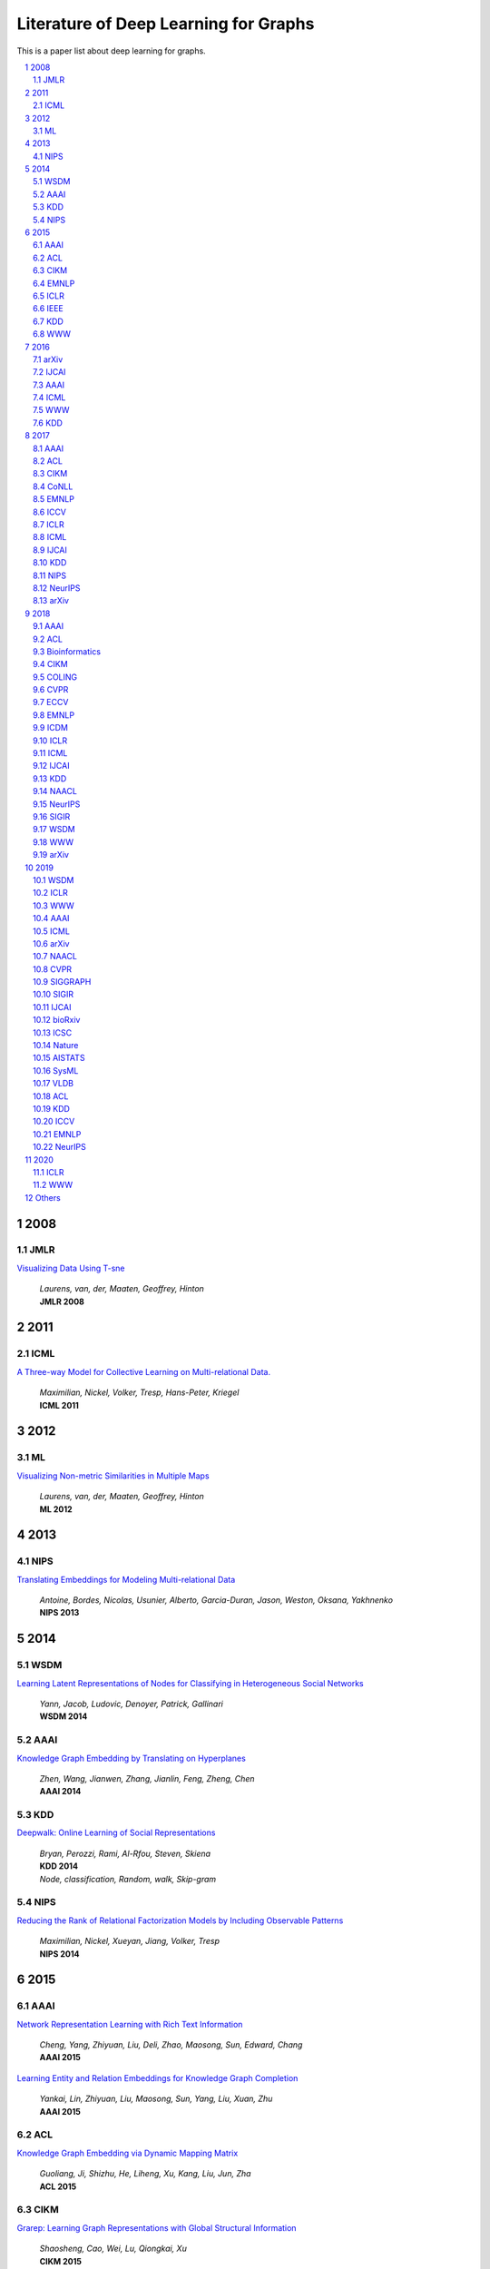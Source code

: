 Literature of Deep Learning for Graphs
**************************************

This is a paper list about deep learning for graphs.

.. raw:: html

    <div><a href="README.rst">Sort by topic</a></div>
    <div><a href="BYVENUE.rst">Sort by venue</a></div>

.. contents::
    :local:
    :depth: 4

.. sectnum::
    :depth: 4

.. role:: authors(emphasis)

.. role:: venue(strong)

.. role:: keywords(emphasis)

2008
====

JMLR
----

`Visualizing Data Using T-sne
<http://www.jmlr.org/papers/volume9/vandermaaten08a/vandermaaten08a.pdf>`_
    | :authors:`Laurens, van, der, Maaten, Geoffrey, Hinton`
    | :venue:`JMLR 2008`

2011
====

ICML
----

`A Three-way Model for Collective Learning on Multi-relational Data.
<http://www.icml-2011.org/papers/438_icmlpaper.pdf>`_
    | :authors:`Maximilian, Nickel, Volker, Tresp, Hans-Peter, Kriegel`
    | :venue:`ICML 2011`

2012
====

ML
--

`Visualizing Non-metric Similarities in Multiple Maps
<https://link.springer.com/content/pdf/10.1007/s10994-011-5273-4.pdf>`_
    | :authors:`Laurens, van, der, Maaten, Geoffrey, Hinton`
    | :venue:`ML 2012`

2013
====

NIPS
----

`Translating Embeddings for Modeling Multi-relational Data
<https://papers.nips.cc/paper/5071-translating-embeddings-for-modeling-multi-relational-data.pdf>`_
    | :authors:`Antoine, Bordes, Nicolas, Usunier, Alberto, Garcia-Duran, Jason, Weston, Oksana, Yakhnenko`
    | :venue:`NIPS 2013`

2014
====

WSDM
----

`Learning Latent Representations of Nodes for Classifying in Heterogeneous Social Networks
<https://dl.acm.org/citation.cfm?id=2556225>`_
    | :authors:`Yann, Jacob, Ludovic, Denoyer, Patrick, Gallinari`
    | :venue:`WSDM 2014`

AAAI
----

`Knowledge Graph Embedding by Translating on Hyperplanes
<https://www.aaai.org/ocs/index.php/AAAI/AAAI14/paper/viewFile/8531/8546>`_
    | :authors:`Zhen, Wang, Jianwen, Zhang, Jianlin, Feng, Zheng, Chen`
    | :venue:`AAAI 2014`

KDD
---

`Deepwalk: Online Learning of Social Representations
<https://arxiv.org/pdf/1403.6652>`_
    | :authors:`Bryan, Perozzi, Rami, Al-Rfou, Steven, Skiena`
    | :venue:`KDD 2014`
    | :keywords:`Node, classification, Random, walk, Skip-gram`

NIPS
----

`Reducing the Rank of Relational Factorization Models by Including Observable Patterns
<http://papers.nips.cc/paper/5448-reducing-the-rank-in-relational-factorization-models-by-including-observable-patterns.pdf>`_
    | :authors:`Maximilian, Nickel, Xueyan, Jiang, Volker, Tresp`
    | :venue:`NIPS 2014`

2015
====

AAAI
----

`Network Representation Learning with Rich Text Information
<https://www.aaai.org/ocs/index.php/IJCAI/IJCAI15/paper/view/11098>`_
    | :authors:`Cheng, Yang, Zhiyuan, Liu, Deli, Zhao, Maosong, Sun, Edward, Chang`
    | :venue:`AAAI 2015`

`Learning Entity and Relation Embeddings for Knowledge Graph Completion
<https://www.aaai.org/ocs/index.php/AAAI/AAAI15/paper/viewFile/9571/9523>`_
    | :authors:`Yankai, Lin, Zhiyuan, Liu, Maosong, Sun, Yang, Liu, Xuan, Zhu`
    | :venue:`AAAI 2015`

ACL
---

`Knowledge Graph Embedding via Dynamic Mapping Matrix
<https://www.aclweb.org/anthology/P15-1067>`_
    | :authors:`Guoliang, Ji, Shizhu, He, Liheng, Xu, Kang, Liu, Jun, Zha`
    | :venue:`ACL 2015`

CIKM
----

`Grarep: Learning Graph Representations with Global Structural Information
<https://dl.acm.org/citation.cfm?id=2806512>`_
    | :authors:`Shaosheng, Cao, Wei, Lu, Qiongkai, Xu`
    | :venue:`CIKM 2015`
    | :keywords:`High-order, SVD`

EMNLP
-----

`Modeling Relation Paths for Representation Learning of Knowledge Bases
<https://arxiv.org/pdf/1506.00379>`_
    | :authors:`Yankai, Lin, Zhiyuan, Liu, Huanbo, Luan, Maosong, Sun, Siwei, Rao, Song, Liu`
    | :venue:`EMNLP 2015`

ICLR
----

`Embedding Entities and Relations for Learning and Inference in Knowledge Bases
<https://arxiv.org/pdf/1412.6575>`_
    | :authors:`Bishan, Yang, Wen-tau, Yih, Xiaodong, He, Jianfeng, Gao, Li, Deng`
    | :venue:`ICLR 2015`

IEEE
----

`A Review of Relational Machine Learning for Knowledge Graph
<https://arxiv.org/pdf/1503.00759.pdf>`_
    | :authors:`Maximilian, Nickel, Kevin, Murphy, Volker, Tresp, Evgeniy, Gabrilovich`
    | :venue:`IEEE 2015`

KDD
---

`Pte: Predictive Text Embedding through Large-scale Heterogeneous Text Networks
<https://arxiv.org/pdf/1508.00200>`_
    | :authors:`Jian, Tang, Meng, Qu, Qiaozhu, Mei`
    | :venue:`KDD 2015`
    | :keywords:`Text, Embedding, Heterogeneous, Text, Graphs`

`Heterogeneous Network Embedding via Deep Architectures
<https://dl.acm.org/citation.cfm?id=2783296>`_
    | :authors:`Shiyu, Chang, Wei, Han, Jiliang, Tang, Guo-Jun, Qi, Charu, C., Aggarwal, Thomas, S., Huang`
    | :venue:`KDD 2015`

WWW
---

`Line: Large-scale Information Network Embedding
<https://arxiv.org/pdf/1503.03578>`_
    | :authors:`Jian, Tang, Meng, Qu, Mingzhe, Wang, Ming, Zhang, Jun, Yan, Qiaozhu, Mei`
    | :venue:`WWW 2015`
    | :keywords:`First-order, Second-order, Node, classification`

2016
====

arXiv
-----

`Variational Graph Auto-encoders
<https://arxiv.org/abs/1611.07308>`_
    | :authors:`Thomas, N., Kipf, Max, Welling`
    | :venue:`arXiv 2016`

`Meta-path Guided Embedding for Similarity Search in Large-scale Heterogeneous Information Networks
<https://arxiv.org/pdf/1610.09769>`_
    | :authors:`Jingbo, Shang, Meng, Qu, Jialu, Liu, Lance, M., Kaplan, Jiawei, Han, Jian, Peng`
    | :venue:`arXiv 2016`

IJCAI
-----

`Max-margin Deepwalk: Discriminative Learning of Network Representation
<https://www.ijcai.org/Proceedings/16/Papers/547.pdf>`_
    | :authors:`Cunchao, Tu, Weicheng, Zhang, Zhiyuan, Liu, Maosong, Sun`
    | :venue:`IJCAI 2016`

AAAI
----

`Holographic Embeddings of Knowledge Graphs
<https://www.aaai.org/ocs/index.php/AAAI/AAAI16/paper/viewPDFInterstitial/12484/11828>`_
    | :authors:`Maximilian, Nickel, Lorenzo, Rosasco, Tomaso, Poggio`
    | :venue:`AAAI 2016`

ICML
----

`Complex Embeddings for Simple Link Prediction
<http://www.jmlr.org/proceedings/papers/v48/trouillon16.pdf>`_
    | :authors:`Théo, Trouillon, Johannes, Welbl, Sebastian, Riedel, Éric, Gaussier, Guillaume, Bouchard`
    | :venue:`ICML 2016`

`Revisiting Semi-supervised Learning with Graph Embeddings
<https://arxiv.org/pdf/1603.08861>`_
    | :authors:`Zhilin, Yang, William, W., Cohen, Ruslan, Salakhutdinov`
    | :venue:`ICML 2016`

WWW
---

`Visualizing Large-scale and High-dimensional Data
<https://arxiv.org/pdf/1602.00370>`_
    | :authors:`Jian, Tang, Jingzhou, Liu, Ming, Zhang, Qiaozhu, Mei`
    | :venue:`WWW 2016`

KDD
---

`Node2vec: Scalable Feature Learning for Networks
<https://arxiv.org/pdf/1607.00653>`_
    | :authors:`Aditya, Grover, Jure, Leskovec`
    | :venue:`KDD 2016`
    | :keywords:`Breadth-first, Search, Depth-first, Search, Node, Classification, Link, Prediction`

2017
====

AAAI
----

`Scalable Graph Embedding for Asymmetric Proximity
<https://aaai.org/ocs/index.php/AAAI/AAAI17/paper/view/14696>`_
    | :authors:`Chang, Zhou, Yuqiong, Liu, Xiaofei, Liu, Zhongyi, Liu, Jun, Gao`
    | :venue:`AAAI 2017`

ACL
---

`Cane: Context-aware Network Embedding for Relation Modeling
<https://aclweb.org/anthology/papers/P/P17/P17-1158/>`_
    | :authors:`Cunchao, Tu, Han, Liu, Zhiyuan, Liu, Maosong, Sun`
    | :venue:`ACL 2017`

CIKM
----

`Hin2vec: Explore Meta-paths in Heterogeneous Information Networks for Representation Learning
<https://dl.acm.org/citation.cfm?id=3132953>`_
    | :authors:`Tao-yang, Fu, Wang-Chien, Lee, Zhen, Lei`
    | :venue:`CIKM 2017`

`An Attention-based Collaboration Framework for Multi-view Network Representation Learning
<https://arxiv.org/pdf/1709.06636>`_
    | :authors:`Meng, Qu, Jian, Tang, Jingbo, Shang, Xiang, Ren, Ming, Zhang, Jiawei, Han`
    | :venue:`CIKM 2017`

`Multi-view Clustering with Graph Embedding for Connectome Analysis
<https://dl.acm.org/citation.cfm?id=3132909>`_
    | :authors:`Guixiang, Ma, Lifang, He, Chun-Ta, Lu, Weixiang, Shao, Philip, S., Yu, Alex, D., Leow, Ann, B., Ragin`
    | :venue:`CIKM 2017`

`Attributed Signed Network Embedding
<https://dl.acm.org/citation.cfm?id=3132847.3132905>`_
    | :authors:`Suhang, Wang, Charu, Aggarwal, Jiliang, Tang, Huan, Liu`
    | :venue:`CIKM 2017`

`Attributed Network Embedding for Learning in a Dynamic Environment
<https://arxiv.org/pdf/1706.01860.pdf>`_
    | :authors:`Jundong, Li, Harsh, Dani, Xia, Hu, Jiliang, Tang, Yi, Chang, Huan, Liu`
    | :venue:`CIKM 2017`

CoNLL
-----

`Graph-based Neural Multi-document Summarization
<https://www.aclweb.org/anthology/K17-1045>`_
    | :authors:`Michihiro, Yasunaga, Rui, Zhang, Kshitijh, Meelu, Ayush, Pareek, Krishnan, Srinivasan, Dragomir, Radev`
    | :venue:`CoNLL 2017`

EMNLP
-----

`Encoding Sentences with Graph Convolutional Networks for Semantic Role Labeling
<https://www.aclweb.org/anthology/D17-1159>`_
    | :authors:`Diego, Marcheggiani, Ivan, Titov`
    | :venue:`EMNLP 2017`

`Graph Convolutional Encoders for Syntax-aware Neural Machine Translation
<https://www.aclweb.org/anthology/D17-1209>`_
    | :authors:`Joost, Bastings, Ivan, Titov, Wilker, Aziz, Diego, Marcheggiani, Khalil, Sima’an`
    | :venue:`EMNLP 2017`

ICCV
----

`3d Graph Neural Networks for Rgbd Semantic Segmentation
<http://www.cs.toronto.edu/~rjliao/papers/iccv_2017_3DGNN.pdf>`_
    | :authors:`Xiaojuan, Qi, Renjie, Liao, Jiaya, Jia, Sanja, Fidler, Raquel, Urtasun`
    | :venue:`ICCV 2017`

`Situation Recognition With Graph Neural Networks
<https://arxiv.org/abs/1708.04320>`_
    | :authors:`Ruiyu, Li, Makarand, Tapaswi, Renjie, Liao, Jiaya, Jia, Raquel, Urtasun, Sanja, Fidler`
    | :venue:`ICCV 2017`

`Graph-based Classification of Omnidirectional Images
<https://arxiv.org/abs/1707.08301>`_
    | :authors:`Renata, Khasanova, Pascal, Frossard`
    | :venue:`ICCV 2017`

ICLR
----

`Dyngem: Deep Embedding Method for Dynamic Graphs
<https://arxiv.org/pdf/1805.11273.pdf>`_
    | :authors:`Palash, Goyal, Nitin, Kamra, Xinran, He, Yan, Liu`
    | :venue:`ICLR 2017 Workshop`

`Semi-supervised Classification with Graph Convolutional Networks
<https://arxiv.org/pdf/1609.02907>`_
    | :authors:`Thomas, N., Kipf, Max, Welling`
    | :venue:`ICLR 2017`

ICML
----

`Know-evolve: Deep Temporal Reasoning for Dynamic Knowledge Graphs
<https://arxiv.org/pdf/1705.05742.pdf>`_
    | :authors:`Rakshit, Trivedi, Hanjun, Dai, Yichen, Wang, Le, Song`
    | :venue:`ICML 2017`

`Neural Message Passing for Quantum Chemistry
<https://arxiv.org/pdf/1704.01212>`_
    | :authors:`Justin, Gilmer, Samuel, S., Schoenholz, Patrick, F., Riley, Oriol, Vinyals, George, E., Dahl`
    | :venue:`ICML 2017`

IJCAI
-----

`Fast Network Embedding Enhancement via High Order Proximity Approximation
<https://www.ijcai.org/proceedings/2017/544>`_
    | :authors:`Cheng, Yang, Maosong, Sun, Zhiyuan, Liu, Cunchao, Tu`
    | :venue:`IJCAI 2017`

`Motif-aware Graph Embeddings
<http://gearons.org/assets/docs/motif-aware-graph-final.pdf>`_
    | :authors:`Hoang, Nguyen, Tsuyoshi, Murata`
    | :venue:`IJCAI 2017`

KDD
---

`Struc2vec: Learning Node Representations from Structural Identity
<https://arxiv.org/pdf/1704.03165>`_
    | :authors:`Leonardo, F., R., Ribeiro, Pedro, H., P., Savarese, Daniel, R., Figueiredo`
    | :venue:`KDD 2017`
    | :keywords:`Structural, Identity`

`Metapath2vec: Scalable Representation Learning for Heterogeneous Networks
<https://dl.acm.org/citation.cfm?id=3098036>`_
    | :authors:`Yuxiao, Dong, Nitesh, V., Chawla, Ananthram, Swami`
    | :venue:`KDD 2017`

NIPS
----

`Poincaré Embeddings for Learning Hierarchical Representations
<https://arxiv.org/pdf/1705.08039>`_
    | :authors:`Maximilian, Nickel, Douwe, Kiela`
    | :venue:`NIPS 2017`

`Learning Graph Representations with Embedding Propagation
<https://arxiv.org/pdf/1710.03059>`_
    | :authors:`Alberto, Garcia-Duran, Mathias, Niepert`
    | :venue:`NIPS 2017`

`Inductive Representation Learning on Large Graphs
<https://arxiv.org/pdf/1706.02216>`_
    | :authors:`William, L., Hamilton, Rex, Ying, Jure, Leskovec`
    | :venue:`NIPS 2017`

NeurIPS
-------

`Learning Combinatorial Optimization Algorithms over Graphs
<https://arxiv.org/abs/1704.01665>`_
    | :authors:`Hanjun, Dai, Elias, B., Khalil, Yuyu, Zhang, Bistra, Dilkina, Le, Song`
    | :venue:`NeurIPS 2017`

`Protein Interface Prediction Using Graph Convolutional Networks
<https://papers.nips.cc/paper/7231-protein-interface-prediction-using-graph-convolutional-networks.pdf>`_
    | :authors:`Alex, Fout, Jonathon, Byrd, Basir, Shariat, Asa, Ben-Hur`
    | :venue:`NeurIPS 2017`

`Premise Selection for Theorem Proving by Deep Graph Embedding
<https://arxiv.org/abs/1709.09994>`_
    | :authors:`Mingzhe, Wang, Yihe, Tang, Jian, Wang, Jia, Deng`
    | :venue:`NeurIPS 2017`

arXiv
-----

`Modeling Relational Data with Graph Convolutional Networks
<https://arxiv.org/pdf/1703.06103>`_
    | :authors:`Michael, Schlichtkrull, Thomas, N., Kipf, Peter, Bloem, Rianne, Van, Den, Berg, Ivan, Titov, Max, Welling`
    | :venue:`arXiv 2017`

`Fast Linear Model for Knowledge Graph Embeddings
<https://arxiv.org/pdf/1710.10881>`_
    | :authors:`Armand, Joulin, Edouard, Grave, Piotr, Bojanowski, Maximilian, Nickel, Tomas, Mikolov`
    | :venue:`arXiv 2017`

2018
====

AAAI
----

`Adversarial Network Embedding
<https://arxiv.org/pdf/1711.07838>`_
    | :authors:`Quanyu, Dai, Qiang, Li, Jian, Tang, Dan, Wang`
    | :venue:`AAAI 2018`

`Graphgan: Graph Representation Learning with Generative Adversarial Nets
<https://arxiv.org/pdf/1711.08267>`_
    | :authors:`Hongwei, Wang, Jia, Wang, Jialin, Wang, Miao, Zhao, Weinan, Zhang, Fuzheng, Zhang, Xing, Xie, Minyi, Guo`
    | :venue:`AAAI 2018`

`Starspace: Embed All The Things
<https://arxiv.org/pdf/1709.03856>`_
    | :authors:`Ledell, Wu, Adam, Fisch, Sumit, Chopra, Keith, Adams, Antoine, Bordes, Jason, Weston`
    | :venue:`AAAI 2018`

`Generative Adversarial Network Based Heterogeneous Bibliographic Network Representation for Personalized Citation Recommendation
<https://www.semanticscholar.org/paper/Generative-Adversarial-Network-Based-Heterogeneous-Cai-Han/1596d6487012696ba400fb69904a2c372a08a2be>`_
    | :authors:`Xiaoyan, Cai, Junwei, Han, Libin, Yang`
    | :venue:`AAAI 2018`

`Dynamic Network Embedding by Modeling Triadic Closure Process
<http://yangy.org/works/dynamictriad/dynamic_triad.pdf>`_
    | :authors:`Lekui, Zhou, Yang, Yang, Xiang, Ren, Fei, Wu, Yueting, Zhuang`
    | :venue:`AAAI 2018`

`Depthlgp: Learning Embeddings of Out-of-sample Nodes in Dynamic Networks
<https://pdfs.semanticscholar.org/9499/b38866b1eb87ae43fa5be02f9d08cd3c20a8.pdf?_ga=2.6780794.935636364.1561139530-1831876308.1523264869>`_
    | :authors:`Jianxin, Ma, Peng, Cui, Wenwu, Zhu`
    | :venue:`AAAI 2018`

`Timers: Error-bounded Svd Restart on Dynamic Networks
<https://arxiv.org/pdf/1711.09541.pdf>`_
    | :authors:`Ziwei, Zhang, Peng, Cui, Jian, Pei, Xiao, Wang, Wenwu, Zhu`
    | :venue:`AAAI 2018`

`Convolutional 2d Knowledge Graph Embeddings
<https://www.aaai.org/ocs/index.php/AAAI/AAAI18/paper/download/17366/15884>`_
    | :authors:`Tim, Dettmers, Pasquale, Minervini, Pontus, Stenetorp, Sebastian, Riedel`
    | :venue:`AAAI 2018`

`Knowledge Graph Embedding With Iterative Guidance From Soft Rules
<https://www.aaai.org/ocs/index.php/AAAI/AAAI18/paper/download/16369/16011>`_
    | :authors:`Shu, Guo, Quan, Wang, Lihong, Wang, Bin, Wang, Li, Guo`
    | :venue:`AAAI 2018`

`Spatial Temporal Graph Convolutional Networks for Skeleton-based Action Recognition
<https://arxiv.org/abs/1801.07455>`_
    | :authors:`Sijie, Yan, Yuanjun, Xiong, Dahua, Lin`
    | :venue:`AAAI 2018`

`Socialgcn: An Efficient Graph Convolutional Network Based Model for Social Recommendation
<https://arxiv.org/pdf/1811.02815.pdf>`_
    | :authors:`Le, Wu, Peijie, Sun, Richang, Hong, Yanjie, Fu, Xiting, Wang, Meng, Wang`
    | :venue:`AAAI 2018`
    | :keywords:`GCN, Social, recommendation`

`Link Prediction via Subgraph Embedding-based Convex Matrix Completion
<http://iiis.tsinghua.edu.cn/~weblt/papers/link-prediction-subgraphembeddings.pdf>`_
    | :authors:`Zhu, Cao, Linlin, Wang, Gerard, de, Melo`
    | :venue:`AAAI 2018`

`Action Schema Networks: Generalised Policies with Deep Learning
<https://arxiv.org/pdf/1709.04271.pdf>`_
    | :authors:`Sam, Toyer, Felipe, Trevizan, Sylvie, Thiebaux, Lexing, Xie`
    | :venue:`AAAI 2018`

ACL
---

`Improving Knowledge Graph Embedding Using Simple Constraints
<https://arxiv.org/abs/1805.02408>`_
    | :authors:`Boyang, Ding, Quan, Wang, Bin, Wang, Li, Guo`
    | :venue:`ACL 2018`

`A Graph-to-sequence Model for Amr-to-text Generation
<https://www.aclweb.org/anthology/P18-1150>`_
    | :authors:`Linfeng, Song, Yue, Zhang, Zhiguo, Wang, Daniel, Gildea`
    | :venue:`ACL 2018`

`Graph-to-sequence Learning Using Gated Graph Neural Networks
<https://www.aclweb.org/anthology/P18-1026>`_
    | :authors:`Daniel, Beck, Gholamreza, Haffari, Trevor, Cohn`
    | :venue:`ACL 2018`

Bioinformatics
--------------

`Modeling Polypharmacy Side Effects with Graph Convolutional Networks
<https://arxiv.org/abs/1802.00543>`_
    | :authors:`Marinka, Zitnik, Monica, Agrawal, Jure, Leskovec`
    | :venue:`Bioinformatics 2018`

`Neodti: Neural Integration of Neighbor Information from a Heterogeneous Network for Discovering New
<https://academic.oup.com/bioinformatics/article-abstract/35/1/104/5047760?redirectedFrom=fulltext>`_
    | :authors:`Fangping, Wan, Lixiang, Hong, An, Xiao, Tao, Jiang, Jianyang, Zeng`
    | :venue:`Bioinformatics 2018`

CIKM
----

`Regal: Representation Learning-based Graph Alignment
<https://arxiv.org/pdf/1802.06257.pdf>`_
    | :authors:`Mark, Heimann, Haoming, Shen, Tara, Safavi, Danai, Koutra`
    | :venue:`CIKM 2018`

COLING
------

`Modeling Semantics with Gated Graph Neural Networks for Knowledge Base Question Answering
<https://aclweb.org/anthology/C18-1280>`_
    | :authors:`Daniil, Sorokin, Iryna, Gurevych`
    | :venue:`COLING 2018`

CVPR
----

`Image Generation from Scene Graphs
<https://arxiv.org/abs/1804.01622>`_
    | :authors:`Justin, Johnson, Agrim, Gupta, Li, Fei-Fei`
    | :venue:`CVPR 2018`

`Foldingnet: Point Cloud Auto-encoder via Deep Grid Deformation
<https://arxiv.org/abs/1712.07262>`_
    | :authors:`Yaoqing, Yang, Chen, Feng, Yiru, Shen, Dong, Tian`
    | :venue:`CVPR 2018`

`Ppfnet: Global Context Aware Local Features for Robust 3d Point Matching
<https://arxiv.org/abs/1802.02669>`_
    | :authors:`Haowen, Deng, Tolga, Birdal, Slobodan, Ilic`
    | :venue:`CVPR 2018`

`Iterative Visual Reasoning Beyond Convolutions
<https://arxiv.org/abs/1803.11189>`_
    | :authors:`Xinlei, Chen, Li-Jia, Li, Li, Fei-Fei, Abhinav, Gupta`
    | :venue:`CVPR 2018`

`Surface Networks
<https://arxiv.org/abs/1705.10819>`_
    | :authors:`Ilya, Kostrikov, Zhongshi, Jiang, Daniele, Panozzo, Denis, Zorin, Joan, Bruna`
    | :venue:`CVPR 2018`

`Feastnet: Feature-steered Graph Convolutions for 3d Shape Analysis
<https://arxiv.org/abs/1706.05206>`_
    | :authors:`Nitika, Verma, Edmond, Boyer, Jakob, Verbeek`
    | :venue:`CVPR 2018`

`Learning to Act Properly: Predicting and Explaining Affordances From Images
<https://arxiv.org/abs/1712.07576>`_
    | :authors:`Ching-Yao, Chuang, Jiaman, Li, Antonio, Torralba, Sanja, Fidler`
    | :venue:`CVPR 2018`

`Mining Point Cloud Local Structures by Kernel Correlation and Graph Pooling
<https://arxiv.org/abs/1712.06760>`_
    | :authors:`Yiru, Shen, Chen, Feng, Yaoqing, Yang, Dong, Tian`
    | :venue:`CVPR 2018`

`Deformable Shape Completion With Graph Convolutional Autoencoders
<https://arxiv.org/abs/1712.00268>`_
    | :authors:`Or, Litany, Alex, Bronstein, Michael, Bronstein, Ameesh, Makadia`
    | :venue:`CVPR 2018`

ECCV
----

`Pixel2mesh: Generating 3d Mesh Models from Single Rgb Images
<https://arxiv.org/abs/1804.01654>`_
    | :authors:`Nanyang, Wang, Yinda, Zhang, Zhuwen, Li, Yanwei, Fu, Wei, Liu, Yu-Gang, Jiang`
    | :venue:`ECCV 2018`

`Learning Human-object Interactions by Graph Parsing Neural Networks
<https://arxiv.org/abs/1808.07962>`_
    | :authors:`Siyuan, Qi, Wenguan, Wang, Baoxiong, Jia, Jianbing, Shen, Song-Chun, Zhu`
    | :venue:`ECCV 2018`

`Generating 3d Faces Using Convolutional Mesh Autoencoders
<https://arxiv.org/abs/1807.10267>`_
    | :authors:`Anurag, Ranjan, Timo, Bolkart, Soubhik, Sanyal, Michael, J., Black`
    | :venue:`ECCV 2018`

`Learning So(3) Equivariant Representations with Spherical Cnns
<https://arxiv.org/abs/1711.06721>`_
    | :authors:`Carlos, Esteves, Christine, Allen-Blanchette, Ameesh, Makadia, Kostas, Daniilidis`
    | :venue:`ECCV 2018`

`Neural Graph Matching Networks for Fewshot 3d Action Recognition
<http://openaccess.thecvf.com/content_ECCV_2018/papers/Michelle_Guo_Neural_Graph_Matching_ECCV_2018_paper.pdf>`_
    | :authors:`Michelle, Guo, Edward, Chou, De-An, Huang, Shuran, Song, Serena, Yeung, Li, Fei-Fei`
    | :venue:`ECCV 2018`

`Multi-kernel Diffusion Cnns for Graph-based Learning on Point Clouds
<https://arxiv.org/abs/1809.05370>`_
    | :authors:`Lasse, Hansen, Jasper, Diesel, Mattias, P., Heinrich`
    | :venue:`ECCV 2018`

`Hierarchical Video Frame Sequence Representation with Deep Convolutional Graph Network
<https://arxiv.org/abs/1906.00377>`_
    | :authors:`Feng, Mao, Xiang, Wu, Hui, Xue, Rong, Zhang`
    | :venue:`ECCV 2018`

`Graph R-cnn for Scene Graph Generation
<https://arxiv.org/abs/1808.00191>`_
    | :authors:`Jianwei, Yang, Jiasen, Lu, Stefan, Lee, Dhruv, Batra, Devi, Parikh`
    | :venue:`ECCV 2018`

`Exploring Visual Relationship for Image Captioning
<https://arxiv.org/abs/1809.07041>`_
    | :authors:`Ting, Yao, Yingwei, Pan, Yehao, Li, Tao, Mei`
    | :venue:`ECCV 2018`

EMNLP
-----

`Linguistically-informed Self-attention for Semantic Role Labeling
<https://www.aclweb.org/anthology/D18-1548>`_
    | :authors:`Emma, Strubell, Patrick, Verga, Daniel, Andor, David, Weiss, Andrew, McCallum`
    | :venue:`EMNLP 2018`

`Graph Convolution over Pruned Dependency Trees Improves Relation Extraction
<https://aclweb.org/anthology/D18-1244>`_
    | :authors:`Yuhao, Zhang, Peng, Qi, Christopher, D., Manning`
    | :venue:`EMNLP 2018`

`Cross-lingual Knowledge Graph Alignment via Graph Convolutional Networks
<https://www.aclweb.org/anthology/D18-1032.pdf>`_
    | :authors:`Zhichun, Wang, Qingsong, Lv, Xiaohan, Lan, Yu, Zhang`
    | :venue:`EMNLP 2018`

ICDM
----

`Meta-graph Based Hin Spectral Embedding: Methods, Analyses, and Insights
<https://www.semanticscholar.org/paper/Meta-Graph-Based-HIN-Spectral-Embedding%3A-Methods%2C-Yang-Feng/4d5f4d6785d550383e3f3afb04c3015bf0d28405>`_
    | :authors:`Carl, Yang, Yichen, Feng, Pan, Li, Yu, Shi, Jiawei, Han`
    | :venue:`ICDM 2018`

ICLR
----

`Graph Attention Networks
<https://arxiv.org/pdf/1710.10903>`_
    | :authors:`Petar, Veličković, Guillem, Cucurull, Arantxa, Casanova, Adriana, Romero, Pietro, Liò, Yoshua, Bengio`
    | :venue:`ICLR 2018`

`Fastgcn: Fast Learning with Graph Convolutional Networks via Importance Sampling
<https://arxiv.org/pdf/1801.10247>`_
    | :authors:`Jie, Chen, Tengfei, Ma, Cao, Xiao`
    | :venue:`ICLR 2018`

`Qanet: Combining Local Convolution with Global Self-attention for Reading Comprehension
<https://arxiv.org/pdf/1804.09541.pdf>`_
    | :authors:`Adams, Wei, Yu, David, Dohan, Minh-Thang, Luong, Rui, Zhao, Kai, Chen, Mohammad, Norouzi, Quoc, V., Le`
    | :venue:`ICLR 2018`

`A Structured Self-attentive Sentence Embedding
<https://arxiv.org/pdf/1703.03130.pdf>`_
    | :authors:`Zhouhan, Lin, Minwei, Feng, Cicero, Nogueira, dos, Santos, Mo, Yu, Bing, Xiang, Bowen, Zhou, Yoshua, Bengio`
    | :venue:`ICLR 2018`

`Nervenet: Learning Structured Policy with Graph Neural Networks
<https://openreview.net/pdf?id=S1sqHMZCb>`_
    | :authors:`Tingwu, Wang, Renjie, Liao, Jimmy, Ba, Sanja, Fidler`
    | :venue:`ICLR 2018`

`Few-shot Learning with Graph Neural Networks
<https://arxiv.org/abs/1711.04043>`_
    | :authors:`Victor, Garcia, Joan, Bruna`
    | :venue:`ICLR 2018`

ICML
----

`Representation Learning on Graphs with Jumping Knowledge Networks
<https://arxiv.org/pdf/1806.03536>`_
    | :authors:`Keyulu, Xu, Chengtao, Li, Yonglong, Tian, Tomohiro, Sonobe, Ken-ichi, Kawarabayashi, Stefanie, Jegelka`
    | :venue:`ICML 2018`

`Stochastic Training of Graph Convolutional Networks with Variance Reduction
<https://arxiv.org/pdf/1710.10568>`_
    | :authors:`Jianfei, Chen, Jun, Zhu, Le, Song`
    | :venue:`ICML 2018`

`Graph Networks As Learnable Physics Engines for Inference and Control
<https://arxiv.org/pdf/1806.01242.pdf>`_
    | :authors:`Alvaro, Sanchez-Gonzalez, Nicolas, Heess, Jost, Tobias, Springenberg, Josh, Merel, Martin, Riedmiller`
    | :venue:`ICML 2018`

`Learning Policy Representations in Multiagent Systems
<https://arxiv.org/pdf/1806.06464.pdf>`_
    | :authors:`Aditya, Grover, Maruan, Al-Shedivat, Jayesh, K., Gupta, Yura, Burda, Harrison, Edwards`
    | :venue:`ICML 2018`

`Adversarial Attack on Graph Structured Data
<https://arxiv.org/abs/1806.02371>`_
    | :authors:`Hanjun, Dai, Hui, Li, Tian, Tian, Xin, Huang, Lin, Wang, Jun, Zhu, Le, Song`
    | :venue:`ICML 2018`

`Learning Steady-states of Iterative Algorithms over Graphs
<http://proceedings.mlr.press/v80/dai18a.html>`_
    | :authors:`Hanjun, Dai, Zornitsa, Kozareva, Bo, Dai, Alex, Smola, Le, Song`
    | :venue:`ICML 2018`

`Neural Relational Inference for Interacting Systems
<https://arxiv.org/abs/1802.04687>`_
    | :authors:`Thomas, Kipf, Ethan, Fetaya, Kuan-Chieh, Wang, Max, Welling, Richard, Zemel`
    | :venue:`ICML 2018`

`Graphrnn: Generating Realistic Graphs with Deep Auto-regressive Models
<https://arxiv.org/abs/1802.08773>`_
    | :authors:`Jiaxuan, You, Rex, Ying, Xiang, Ren, William, L., Hamilton, Jure, Leskovec`
    | :venue:`ICML 2018`

`Netgan: Generating Graphs via Random Walks
<https://arxiv.org/abs/1803.00816>`_
    | :authors:`Aleksandar, Bojchevski, Oleksandr, Shchur, Daniel, Zügner, Stephan, Günnemann`
    | :venue:`ICML 2018`

`Learning Deep Generative Models of Graphs
<https://arxiv.org/abs/1803.03324>`_
    | :authors:`Yujia, Li, Oriol, Vinyals, Chris, Dyer, Razvan, Pascanu, Peter, Battaglia`
    | :venue:`ICML 2018`

`Junction Tree Variational Autoencoder for Molecular Graph Generation
<https://arxiv.org/abs/1802.04364>`_
    | :authors:`Wengong, Jin, Regina, Barzilay, Tommi, Jaakkola`
    | :venue:`ICML 2018`

IJCAI
-----

`Anrl: Attributed Network Representation Learning via Deep Neural Networks
<https://www.ijcai.org/proceedings/2018/438>`_
    | :authors:`Zhen, Zhang, Hongxia, Yang, Jiajun, Bu, Sheng, Zhou, Pinggang, Yu, Jianwei, Zhang, Martin, Ester, Can, Wang`
    | :venue:`IJCAI 2018`

`Efficient Attributed Network Embedding via Recursive Randomized Hashing
<https://www.ijcai.org/proceedings/2018/397>`_
    | :authors:`Wei, Wu, Bin, Li, Ling, Chen, Chengqi, Zhang`
    | :venue:`IJCAI 2018`

`Deep Attributed Network Embedding
<https://www.ijcai.org/proceedings/2018/467>`_
    | :authors:`Hongchang, Gao, Heng, Huang`
    | :venue:`IJCAI 2018`

`Dynamic Network Embedding : An Extended Approach for Skip-gram Based Network Embedding
<https://www.ijcai.org/proceedings/2018/0288.pdf>`_
    | :authors:`Lun, Du, Yun, Wang, Guojie, Song, Zhicong, Lu, Junshan, Wang`
    | :venue:`IJCAI 2018`

KDD
---

`Learning Structural Node Embeddings via Diffusion Wavelets
<https://arxiv.org/pdf/1710.10321>`_
    | :authors:`Claire, Donnat, Marinka, Zitnik, David, Hallac, Jure, Leskovec`
    | :venue:`KDD 2018`

`Pme: Projected Metric Embedding on Heterogeneous Networks for Link Prediction
<https://dl.acm.org/citation.cfm?id=3219986>`_
    | :authors:`Hongxu, Chen, Hongzhi, Yin, Weiqing, Wang, Hao, Wang, Quoc, Viet, Hung, Nguyen, Xue, Li`
    | :venue:`KDD 2018`

`Easing Embedding Learning by Comprehensive Transcription of Heterogeneous Information Networks
<https://arxiv.org/pdf/1807.03490>`_
    | :authors:`Yu, Shi, Qi, Zhu, Fang, Guo, Chao, Zhang, Jiawei, Han`
    | :venue:`KDD 2018`

`Dynamic Embeddings for User Profiling in Twitter
<https://dl.acm.org/citation.cfm?id=3219819.3220043>`_
    | :authors:`Shangsong, Liang, Xiangliang, Zhang, Zhaochun, Ren, Evangelos, Kanoulas`
    | :venue:`KDD 2018`

`Large-scale Learnable Graph Convolutional Networks
<https://arxiv.org/pdf/1808.03965>`_
    | :authors:`Hongyang, Gao, Zhengyang, Wang, Shuiwang, Ji`
    | :venue:`KDD 2018`

`Graph Convolutional Neural Networks for Web-scale Recommender Systems
<https://arxiv.org/pdf/1806.01973.pdf>`_
    | :authors:`Rex, Ying, Ruining, He, Kaifeng, Chen, Pong, Eksombatchai, William, L., Hamilton, Jure, Leskovec`
    | :venue:`KDD 2018`
    | :keywords:`P, i, n, S, a, g, e`

`Graph Convolutional Matrix Completion
<https://www.kdd.org/kdd2018/files/deep-learning-day/DLDay18_paper_32.pdf>`_
    | :authors:`Rianne, van, den, Berg, Thomas, N., Kipf, Max, Welling`
    | :venue:`KDD 2018 Workshop`

`Deepinf: Social Influence Prediction with Deep Learning
<https://arxiv.org/pdf/1807.05560.pdf>`_
    | :authors:`Jiezhong, Qiu, Jian, Tang, Hao, Ma, Yuxiao, Dong, Kuansan, Wang, Jie, Tang`
    | :venue:`KDD 2018`

`Adversarial Attacks on Neural Networks for Graph Data
<https://arxiv.org/abs/1805.07984>`_
    | :authors:`Daniel, Zügner, Amir, Akbarnejad, Stephan, Günnemann`
    | :venue:`KDD 2018`

NAACL
-----

`Kbgan: Adversarial Learning for Knowledge Graph Embeddings
<https://arxiv.org/abs/1711.04071>`_
    | :authors:`Liwei, Cai, William, Yang, Wang`
    | :venue:`NAACL 2018`

`A Novel Embedding Model for Knowledge Base Completion Based on Convolutional Neural Network
<https://aclweb.org/anthology/papers/N/N18/N18-2053/>`_
    | :authors:`Dai, Quoc, Nguyen, Tu, Dinh, Nguyen, Dat, Quoc, Nguyen, Dinh, Phung`
    | :venue:`NAACL 2018`

`Exploiting Semantics in Neural Machine Translation with Graph Convolutional Networks
<https://www.aclweb.org/anthology/N18-2078>`_
    | :authors:`Diego, Marcheggiani, Joost, Bastings, Ivan, Titov`
    | :venue:`NAACL 2018`

NeurIPS
-------

`Simple Embedding for Link Prediction in Knowledge Graphs
<https://arxiv.org/abs/1802.04868>`_
    | :authors:`Seyed, Mehran, Kazemi, David, Poole`
    | :venue:`NeurIPS 2018`

`Adaptive Sampling Towards Fast Graph Representation Learning
<https://papers.nips.cc/paper/7707-adaptive-sampling-towards-fast-graph-representation-learning.pdf>`_
    | :authors:`Wenbing, Huang, Tong, Zhang, Yu, Rong, Junzhou, Huang`
    | :venue:`NeurIPS 2018`

`Hierarchical Graph Representation Learning with Differentiable Pooling
<https://arxiv.org/pdf/1806.08804>`_
    | :authors:`Rex, Ying, Jiaxuan, You, Christopher, Morris, Xiang, Ren, William, L., Hamilton, Jure, Leskovec`
    | :venue:`NeurIPS 2018`

`Bayesian Semi-supervised Learning with Graph Gaussian Processes
<https://papers.nips.cc/paper/7440-bayesian-semi-supervised-learning-with-graph-gaussian-processes.pdf>`_
    | :authors:`Yin, Cheng, Ng, Nicolò, Colombo, Ricardo, Silva`
    | :venue:`NeurIPS 2018`

`Beyond Grids: Learning Graph Representations for Visual Recognition
<https://papers.nips.cc/paper/8135-beyond-grids-learning-graph-representations-for-visual-recognition>`_
    | :authors:`Yin, Li, Abhinav, Gupta`
    | :venue:`NeurIPS 2018`

`Learning Conditioned Graph Structures for Interpretable Visual Question Answering
<https://arxiv.org/abs/1806.07243>`_
    | :authors:`Will, Norcliffe-Brown, Efstathios, Vafeias, Sarah, Parisot`
    | :venue:`NeurIPS 2018`

`Linknet: Relational Embedding for Scene Graph
<https://arxiv.org/abs/1811.06410>`_
    | :authors:`Sanghyun, Woo, Dahun, Kim, Donghyeon, Cho, In, So, Kweon`
    | :venue:`NeurIPS 2018`

`Flexible Neural Representation for Physics Prediction
<https://arxiv.org/abs/1806.08047>`_
    | :authors:`Damian, Mrowca, Chengxu, Zhuang, Elias, Wang, Nick, Haber, Li, Fei-Fei, Joshua, B., Tenenbaum, Daniel, L., K., Yamins`
    | :venue:`NeurIPS 2018`

`Link Prediction Based on Graph Neural Networks
<https://papers.nips.cc/paper/7763-link-prediction-based-on-graph-neural-networks.pdf>`_
    | :authors:`Muhan, Zhang, Yixin, Chen`
    | :venue:`NeurIPS 2018`

`Relational Recurrent Neural Networks
<https://papers.nips.cc/paper/7960-relational-recurrent-neural-networks.pdf>`_
    | :authors:`Adam, Santoro, Ryan, Faulkner, David, Raposo, Jack, Rae, Mike, Chrzanowski, Théophane, Weber, Daan, Wierstra, Oriol, Vinyals, Razvan, Pascanu, Timothy, Lillicrap`
    | :venue:`NeurIPS 2018`

`Transfer of Deep Reactive Policies for Mdp Planning
<http://www.cse.iitd.ac.in/~mausam/papers/nips18.pdf>`_
    | :authors:`Aniket, Bajpai, Sankalp, Garg, Mausam`
    | :venue:`NeurIPS 2018`

`Combinatorial Optimization with Graph Convolutional Networks and Guided Tree Search
<https://arxiv.org/abs/1810.10659>`_
    | :authors:`Zhuwen, Li, Qifeng, Chen, Vladlen, Koltun`
    | :venue:`NeurIPS 2018`

`Reinforcement Learning for Solving the Vehicle Routing Problem
<https://arxiv.org/abs/1802.04240>`_
    | :authors:`Mohammadreza, Nazari, Afshin, Oroojlooy, Lawrence, V., Snyder, Martin, Takáč`
    | :venue:`NeurIPS 2018`

`Generative Modeling for Protein Structures
<https://papers.nips.cc/paper/7978-generative-modeling-for-protein-structures.pdf>`_
    | :authors:`Namrata, Anand, Po-Ssu, Huang`
    | :venue:`NeurIPS 2018`

`Constrained Generation of Semantically Valid Graphs via Regularizing Variational Autoencoders
<https://arxiv.org/abs/1809.02630>`_
    | :authors:`Tengfei, Ma, Jie, Chen, Cao, Xiao`
    | :venue:`NeurIPS 2018`

`Graph Convolutional Policy Network for Goal-directed Molecular Graph Generation
<https://arxiv.org/abs/1806.02473>`_
    | :authors:`Jiaxuan, You, Bowen, Liu, Rex, Ying, Vijay, Pande, Jure, Leskovec`
    | :venue:`NeurIPS 2018`

`Constrained Graph Variational Autoencoders for Molecule Design
<https://arxiv.org/abs/1805.09076>`_
    | :authors:`Qi, Liu, Miltiadis, Allamanis, Marc, Brockschmidt, Alexander, L., Gaunt`
    | :venue:`NeurIPS 2018`

SIGIR
-----

`Bine: Bipartite Network Embedding
<https://dl.acm.org/citation.cfm?id=3209978.3209987>`_
    | :authors:`Ming, Gao, Leihui, Chen, Xiangnan, He, Aoying, Zhou`
    | :venue:`SIGIR 2018`

WSDM
----

`Network Embedding As Matrix Factorization: Unifying Deepwalk, Line, Pte, and Node2vec
<https://arxiv.org/pdf/1710.02971>`_
    | :authors:`Jiezhong, Qiu, Yuxiao, Dong, Hao, Ma, Jian, Li, Kuansan, Wang, Jie, Tang`
    | :venue:`WSDM 2018`

`Exploring Expert Cognition for Attributed Network Embedding
<https://dl.acm.org/citation.cfm?id=3159655>`_
    | :authors:`Xiao, Huang, Qingquan, Song, Jundong, Li, Xia, Hu`
    | :venue:`WSDM 2018`

`Shine: Signed Heterogeneous Information Network Embedding for Sentiment Link Prediction
<https://arxiv.org/pdf/1712.00732>`_
    | :authors:`Hongwei, Wang, Fuzheng, Zhang, Min, Hou, Xing, Xie, Minyi, Guo, Qi, Liu`
    | :venue:`WSDM 2018`

`Multidimensional Network Embedding with Hierarchical Structures
<https://dl.acm.org/citation.cfm?id=3159680>`_
    | :authors:`Yao, Ma, Zhaochun, Ren, Ziheng, Jiang, Jiliang, Tang, Dawei, Yin`
    | :venue:`WSDM 2018`

`Curriculum Learning for Heterogeneous Star Network Embedding via Deep Reinforcement Learning
<https://dl.acm.org/citation.cfm?id=3159711>`_
    | :authors:`Meng, Qu, Jian, Tang, Jiawei, Han`
    | :venue:`WSDM 2018`

WWW
---

`Verse: Versatile Graph Embeddings from Similarity Measures
<https://arxiv.org/pdf/1803.04742>`_
    | :authors:`Anton, Tsitsulin, Davide, Mottin, Panagiotis, Karras, Emmanuel, Müller`
    | :venue:`WWW 2018`

`Co-regularized Deep Multi-network Embedding
<https://dl.acm.org/citation.cfm?id=3186113>`_
    | :authors:`Jingchao, Ni, Shiyu, Chang, Xiao, Liu, Wei, Cheng, Haifeng, Chen, Dongkuan, Xu, Xiang, Zhang`
    | :venue:`WWW 2018`

`Side: Representation Learning in Signed Directed Networks
<https://dl.acm.org/citation.cfm?id=3186117>`_
    | :authors:`Junghwan, Kim, Haekyu, Park, Ji-Eun, Lee, U, Kang`
    | :venue:`WWW 2018`

arXiv
-----

`Pitfalls of Graph Neural Network Evaluation
<https://arxiv.org/pdf/1811.05868>`_
    | :authors:`Oleksandr, Shchur, Maximilian, Mumme, Aleksandar, Bojchevski, Stephan, Günnemann`
    | :venue:`arXiv 2018`

`Molgan: An Implicit Generative Model for Small Molecular Graphs
<https://arxiv.org/abs/1805.11973>`_
    | :authors:`Nicola, De, Cao, Thomas, Kipf`
    | :venue:`arXiv 2018`

2019
====

WSDM
----

`A General View for Network Embedding As Matrix Factorization
<https://dl.acm.org/citation.cfm?id=3291029>`_
    | :authors:`Xin, Liu, Tsuyoshi, Murata, Kyoung-Sook, Kim, Chatchawan, Kotarasu, Chenyi, Zhuang`
    | :venue:`WSDM 2019`

`Session-based Social Recommendation via Dynamic Graph Attention Networks
<https://arxiv.org/pdf/1902.09362.pdf>`_
    | :authors:`Weiping, Song, Zhiping, Xiao, Yifan, Wang, Laurent, Charlin, Ming, Zhang, Jian, Tang`
    | :venue:`WSDM 2019`
    | :keywords:`Social, recommendation, session-based, GAT`

ICLR
----

`Deep Graph Infomax
<https://arxiv.org/pdf/1809.10341>`_
    | :authors:`Petar, Veličković, William, Fedus, William, L., Hamilton, Pietro, Liò, Yoshua, Bengio, R, Devon, Hjelm`
    | :venue:`ICLR 2019`

`Dyrep: Learning Representations over Dynamic Graphs
<https://openreview.net/pdf?id=HyePrhR5KX>`_
    | :authors:`Rakshit, Trivedi, Mehrdad, Farajtabar, Prasenjeet, Biswal, Hongyuan, Zha`
    | :venue:`ICLR 2019`

`Rotate: Knowledge Graph Embedding by Relational Rotation in Complex Space
<https://arxiv.org/abs/1902.10197>`_
    | :authors:`Zhiqing, Sun, Zhi-Hong, Deng, Jian-Yun, Nie, Jian, Tang`
    | :venue:`ICLR 2019`

`How Powerful Are Graph Neural Networks?
<https://arxiv.org/pdf/1810.00826>`_
    | :authors:`Keyulu, Xu, Weihua, Hu, Jure, Leskovec, Stefanie, Jegelka`
    | :venue:`ICLR 2019`

`Lanczosnet: Multi-scale Deep Graph Convolutional Networks
<https://arxiv.org/pdf/1901.01484>`_
    | :authors:`Renjie, Liao, Zhizhen, Zhao, Raquel, Urtasun, Richard, S., Zemel`
    | :venue:`ICLR 2019`

`Graph Wavelet Neural Network
<https://arxiv.org/pdf/1904.07785>`_
    | :authors:`Bingbing, Xu, Huawei, Shen, Qi, Cao, Yunqi, Qiu, Xueqi, Cheng`
    | :venue:`ICLR 2019`

`Supervised Community Detection with Line Graph Neural Networks
<https://openreview.net/pdf?id=H1g0Z3A9Fm>`_
    | :authors:`Zhengdao, Chen, Xiang, Li, Joan, Bruna`
    | :venue:`ICLR 2019`

`Predict Then Propagate: Graph Neural Networks Meet Personalized Pagerank
<https://arxiv.org/pdf/1810.05997>`_
    | :authors:`Johannes, Klicpera, Aleksandar, Bojchevski, Stephan, Günnemann`
    | :venue:`ICLR 2019`

`Invariant and Equivariant Graph Networks
<https://arxiv.org/pdf/1812.09902>`_
    | :authors:`Haggai, Maron, Heli, Ben-Hamu, Nadav, Shamir, Yaron, Lipman`
    | :venue:`ICLR 2019`

`Capsule Graph Neural Network
<https://openreview.net/pdf?id=Byl8BnRcYm>`_
    | :authors:`Zhang, Xinyi, Lihui, Chen`
    | :venue:`ICLR 2019`

`Differentiable Perturb-and-parse: Semi-supervised Parsing with a Structured Variational Autoencoder
<https://openreview.net/pdf?id=BJlgNh0qKQ>`_
    | :authors:`Caio, Corro, Ivan, Titov`
    | :venue:`ICLR 2019`

`Structured Neural Summarization
<https://arxiv.org/pdf/1811.01824.pdf>`_
    | :authors:`Patrick, Fernandes, Miltiadis, Allamanis, Marc, Brockschmid`
    | :venue:`ICLR 2019`

`Learning Localized Generative Models for 3d Point Clouds via Graph Convolution
<https://openreview.net/forum?id=SJeXSo09FQ>`_
    | :authors:`Diego, Valsesia, Giulia, Fracastoro, Enrico, Magli`
    | :venue:`ICLR 2019`

`Graph Hypernetworks for Neural Architecture Search
<https://openreview.net/pdf?id=rkgW0oA9FX>`_
    | :authors:`Chris, Zhang, Mengye, Ren, Raquel, Urtasun`
    | :venue:`ICLR 2019`

`Neural Graph Evolution: Towards Efficient Automatic Robot Design
<https://openreview.net/pdf?id=BkgWHnR5tm>`_
    | :authors:`Tingwu, Wang, Yuhao, Zhou, Sanja, Fidler, Jimmy, Ba`
    | :venue:`ICLR 2019`

`Attention, Learn to Solve Routing Problems!
<https://arxiv.org/abs/1803.08475>`_
    | :authors:`Wouter, Kool, Herke, van, Hoof, Max, Welling`
    | :venue:`ICLR 2019`

`Learning a Sat Solver from Single-bit Supervision
<https://arxiv.org/abs/1802.03685>`_
    | :authors:`Daniel, Selsam, Matthew, Lamm, Benedikt, Bünz, Percy, Liang, Leonardo, de, Moura, David, L., Dill`
    | :venue:`ICLR 2019`

`Adversarial Attacks on Graph Neural Networks via Meta Learning
<https://arxiv.org/abs/1902.08412>`_
    | :authors:`Daniel, Zügner, Stephan, Günnemann`
    | :venue:`ICLR 2019`

`Learning to Propagate Labels: Transductive Propagation Network for Few-shot Learning
<https://arxiv.org/abs/1805.10002>`_
    | :authors:`Yanbin, Liu, Juho, Lee, Minseop, Park, Saehoon, Kim, Eunho, Yang, Sung, Ju, Hwang, Yi, Yang`
    | :venue:`ICLR 2019`

`Learning Multimodal Graph-to-graph Translation for Molecule Optimization
<https://arxiv.org/abs/1812.01070>`_
    | :authors:`Wengong, Jin, Kevin, Yang, Regina, Barzilay, Tommi, Jaakkola`
    | :venue:`ICLR 2019`

`Generative Code Modeling with Graphs
<https://openreview.net/forum?id=Bke4KsA5FX>`_
    | :authors:`Marc, Brockschmidt, Miltiadis, Allamanis, Alexander, L., Gaunt, Oleksandr, Polozov`
    | :venue:`ICLR 2019`

`Graphtsne: A Visualization Technique for Graph-structured Data
<https://arxiv.org/pdf/1904.06915.pdf>`_
    | :authors:`Yao, Yang, Leow, Thomas, Laurent, Xavier, Bresson`
    | :venue:`ICLR 2019 Workshop`

WWW
---

`Netsmf: Large-scale Network Embedding As Sparse Matrix Factorization
<http://keg.cs.tsinghua.edu.cn/jietang/publications/www19-Qiu-et-al-NetSMF-Large-Scale-Network-Embedding.pdf>`_
    | :authors:`Jiezhong, Qiu, Yuxiao, Dong, Hao, Ma, Jian, Li, Chi, Wang, Kuansan, Wang, Jie, Tang`
    | :venue:`WWW 2019`

`Adversarial Training Methods for Network Embedding
<https://dl.acm.org/citation.cfm?id=3313445>`_
    | :authors:`Quanyu, Dai, Xiao, Shen, Liang, Zhang, Qiang, Li, Dan, Wang`
    | :venue:`WWW 2019`

`Iteratively Learning Embeddings and Rules for Knowledge Graph Reasoning
<https://arxiv.org/abs/1903.08948>`_
    | :authors:`Wen, Zhang, Bibek, Paudel, Liang, Wang, Jiaoyan, Chen, Hai, Zhu, Wei, Zhang, Abraham, Bernstein, Huajun, Chen`
    | :venue:`WWW 2019`

`Heterogeneous Graph Attention Network
<https://arxiv.org/pdf/1903.07293>`_
    | :authors:`Xiao, Wang, Houye, Ji, Chuan, Shi, Bai, Wang, Peng, Cui, P., Yu, Yanfang, Ye`
    | :venue:`WWW 2019`

`Learning Graph Pooling and Hybrid Convolutional Operations for Text Representations
<https://arxiv.org/pdf/1901.06965.pdf>`_
    | :authors:`Hongyang, Gao, Yongjun, Chen, Shuiwang, Ji`
    | :venue:`WWW 2019`

`Dual Graph Attention Networks for Deep Latent Representation of Multifaceted Social Effects in
<https://arxiv.org/pdf/1903.10433.pdf>`_
    | :authors:`Qitian, Wu, Hengrui, Zhang, Xiaofeng, Gao, Peng, He, Paul, Weng, Han, Gao, Guihai, Chen`
    | :venue:`WWW 2019`
    | :keywords:`Social, recommendation, GAT`

`Graph Neural Networks for Social Recommendation
<https://arxiv.org/pdf/1902.07243.pdf>`_
    | :authors:`Wenqi, Fan, Yao, Ma, Qing, Li, Yuan, He, Eric, Zhao, Jiliang, Tang, Dawei, Yin`
    | :venue:`WWW 2019`
    | :keywords:`Social, recommendation, GNN`

`Graphvite: A High-performance Cpu-gpu Hybrid System for Node Embedding
<https://arxiv.org/pdf/1903.00757>`_
    | :authors:`Zhaocheng, Zhu, Shizhen, Xu, Meng, Qu, Jian, Tang`
    | :venue:`WWW 2019`

AAAI
----

`Bayesian Graph Convolutional Neural Networks for Semi-supervised Classification
<https://arxiv.org/pdf/1811.11103.pdf>`_
    | :authors:`Yingxue, Zhang, Soumyasundar, Pal, Mark, Coates, Deniz, Üstebay`
    | :venue:`AAAI 2019`

`Graph Convolutional Networks for Text Classification
<https://arxiv.org/pdf/1809.05679.pdf>`_
    | :authors:`Liang, Yao, Chengsheng, Mao, Yuan, Luo`
    | :venue:`AAAI 2019`

`Multi-task Learning over Graph Structures
<https://arxiv.org/pdf/1811.10211.pdf>`_
    | :authors:`Pengfei, Liu, Jie, Fu, Yue, Dong, Xipeng, Qiu, Jackie, Chi, Kit, Cheung`
    | :venue:`AAAI 2019`

`Session-based Recommendation with Graph Neural Networks
<https://arxiv.org/pdf/1811.00855.pdf>`_
    | :authors:`Shu, Wu, Yuyuan, Tang, Yanqiao, Zhu, Liang, Wang, Xing, Xie, Tieniu, Tan`
    | :venue:`AAAI 2019`
    | :keywords:`Session-based, recommendation, GNN`

`Atomic: an Atlas of Machine Commonsense for If-then Reasoning
<https://wvvw.aaai.org/ojs/index.php/AAAI/article/download/4160/4038>`_
    | :authors:`Maarten, Sap, Ronan, Le, Bras, Emily, Allaway, Chandra, Bhagavatula, Nicholas, Lourie, Hannah, Rashkin, Brendan, Roof, Noah, A., Smith, Yejin, Choi`
    | :venue:`AAAI 2019`

ICML
----

`Mixhop: Higher-order Graph Convolutional Architectures via Sparsified Neighborhood Mixing
<https://arxiv.org/pdf/1905.00067>`_
    | :authors:`Sami, Abu-El-Haija, Bryan, Perozzi, Amol, Kapoor, Nazanin, Alipourfard, Kristina, Lerman, Hrayr, Harutyunyan, Greg, Ver, Steeg, Aram, Galstyan`
    | :venue:`ICML 2019`

`Graph U-nets
<https://arxiv.org/pdf/1905.05178>`_
    | :authors:`Hongyang, Gao, Shuiwang, Ji`
    | :venue:`ICML 2019`

`Disentangled Graph Convolutional Networks
<http://proceedings.mlr.press/v97/ma19a/ma19a.pdf>`_
    | :authors:`Jianxin, Ma, Peng, Cui, Kun, Kuang, Xin, Wang, Wenwu, Zhu`
    | :venue:`ICML 2019`

`Gmnn: Graph Markov Neural Networks
<https://arxiv.org/pdf/1905.06214>`_
    | :authors:`Meng, Qu, Yoshua, Bengio, Jian, Tang`
    | :venue:`ICML 2019`

`Simplifying Graph Convolutional Networks
<https://arxiv.org/pdf/1902.07153>`_
    | :authors:`Felix, Wu, Tianyi, Zhang, Amauri, Holanda, de, Souza, Jr., Christopher, Fifty, Tao, Yu, Kilian, Q., Weinberger`
    | :venue:`ICML 2019`

`Position-aware Graph Neural Networks
<https://arxiv.org/pdf/1906.04817>`_
    | :authors:`Jiaxuan, You, Rex, Ying, Jure, Leskovec`
    | :venue:`ICML 2019`

`Self-attention Graph Pooling
<https://arxiv.org/pdf/1904.08082>`_
    | :authors:`Junhyun, Lee, Inyeop, Lee, Jaewoo, Kang`
    | :venue:`ICML 2019`

`Relational Pooling for Graph Representations
<https://arxiv.org/pdf/1903.02541>`_
    | :authors:`Ryan, L., Murphy, Balasubramaniam, Srinivasan, Vinayak, Rao, Bruno, Ribeiro`
    | :venue:`ICML 2019`

`Graph Learning Network: A Structure Learning Algorithm
<https://arxiv.org/abs/1905.12665>`_
    | :authors:`Darwin, Saire, Pilco, Adín, Ramírez, Rivera`
    | :venue:`ICML 2019 Workshop`

`Learning Discrete Structures for Graph Neural Networks
<https://arxiv.org/abs/1903.11960>`_
    | :authors:`Luca, Franceschi, Mathias, Niepert, Massimiliano, Pontil, Xiao, He`
    | :venue:`ICML 2019`

`Graphite: Iterative Generative Modeling of Graphs
<https://arxiv.org/abs/1803.10459>`_
    | :authors:`Aditya, Grover, Aaron, Zweig, Stefano, Ermon`
    | :venue:`ICML 2019`

`Drug-drug Adverse Effect Prediction with Graph Co-attention
<https://arxiv.org/pdf/1905.00534.pdf>`_
    | :authors:`Andreea, Deac, Yu-Hsiang, Huang, Petar, Veličković, Pietro, Liò, Jian, Tang`
    | :venue:`ICML 2019 Workshop`

`Dag-gnn: Dag Structure Learning with Graph Neural Networks
<https://arxiv.org/abs/1904.10098>`_
    | :authors:`Yue, Yu, Jie, Chen, Tian, Gao, Mo, Yu`
    | :venue:`ICML 2019`

arXiv
-----

`Continuous Graph Neural Networks
<https://arxiv.org/pdf/1912.00967.pdf>`_
    | :authors:`Louis-Pascal, A., C., Xhonneux, Meng, Qu, Jian, Tang`
    | :venue:`arXiv 2019`

`An Efficient Graph Convolutional Network Technique for the Travelling Salesman Problem
<https://arxiv.org/abs/1906.01227>`_
    | :authors:`Chaitanya, K., Joshi, Thomas, Laurent, Xavier, Bresson`
    | :venue:`arXiv 2019`

`Brain Signal Classification via Learning Connectivity Structure
<https://arxiv.org/abs/1905.11678>`_
    | :authors:`Soobeom, Jang, Seong-Eun, Moon, Jong-Seok, Lee`
    | :venue:`arXiv 2019`

`Joint Embedding of Structure and Features via Graph Convolutional Networks
<https://arxiv.org/abs/1905.08636>`_
    | :authors:`Sébastien, Lerique, Jacob, Levy, Abitbol, Márton, Karsai`
    | :venue:`arXiv 2019`

`Variational Spectral Graph Convolutional Networks
<https://arxiv.org/abs/1906.01852>`_
    | :authors:`Louis, Tiao, Pantelis, Elinas, Harrison, Nguyen, Edwin, V., Bonilla`
    | :venue:`arXiv 2019`

`Selfies: a Robust Representation of Semantically Constrained Graphs with an Example Application in Chemistry
<https://arxiv.org/pdf/1905.13741.pdf>`_
    | :authors:`Mario, Krenn, Florian, Häse, AkshatKumar, Nigam, Pascal, Friederich, Alán, Aspuru-Guzik`
    | :venue:`arXiv 2019`

`Detecting Drug-drug Interactions Using Artificial Neural Networks and Classic Graph Similarity Measures
<https://arxiv.org/pdf/1903.04571.pdf>`_
    | :authors:`Guy, Shtar, Lior, Rokach, Bracha, Shapira`
    | :venue:`arXiv 2019`

NAACL
-----

`Imposing Label-relational Inductive Bias for Extremely Fine-grained Entity Typing
<https://arxiv.org/pdf/1903.02591.pdf>`_
    | :authors:`Wenhan, Xiong, Jiawei, Wu, Deren, Lei, Mo, Yu, Shiyu, Chang, Xiaoxiao, Guo, William, Yang, Wang`
    | :venue:`NAACL 2019`

`Single Document Summarization As Tree Induction
<https://www.aclweb.org/anthology/N19-1173>`_
    | :authors:`Yang, Liu, Ivan, Titov, Mirella, Lapata`
    | :venue:`NAACL 2019`

`Long-tail Relation Extraction via Knowledge Graph Embeddings and Graph Convolution Networks
<https://arxiv.org/pdf/1903.01306.pdf>`_
    | :authors:`Ningyu, Zhang, Shumin, Deng, Zhanlin, Sun, Guanying, Wang, Xi, Chen, Wei, Zhang, Huajun, Chen`
    | :venue:`NAACL 2019`

CVPR
----

`Graph-based Global Reasoning Networks
<https://arxiv.org/abs/1811.12814>`_
    | :authors:`Yunpeng, Chen, Marcus, Rohrbach, Zhicheng, Yan, Shuicheng, Yan, Jiashi, Feng, Yannis, Kalantidis`
    | :venue:`CVPR 2019`

`Deep Graph Laplacian Regularization for Robust Denoising of Real Images
<https://arxiv.org/abs/1807.11637>`_
    | :authors:`Jin, Zeng, Jiahao, Pang, Wenxiu, Sun, Gene, Cheung`
    | :venue:`CVPR 2019`

`Learning Context Graph for Person Search
<https://arxiv.org/abs/1904.01830>`_
    | :authors:`Yichao, Yan, Qiang, Zhang, Bingbing, Ni, Wendong, Zhang, Minghao, Xu, Xiaokang, Yang`
    | :venue:`CVPR 2019`

`Graphonomy: Universal Human Parsing via Graph Transfer Learning
<https://arxiv.org/abs/1904.04536>`_
    | :authors:`Ke, Gong, Yiming, Gao, Xiaodan, Liang, Xiaohui, Shen, Meng, Wang, Liang, Lin`
    | :venue:`CVPR 2019`

`Masked Graph Attention Network for Person Re-identification
<http://openaccess.thecvf.com/content_CVPRW_2019/papers/TRMTMCT/Bao_Masked_Graph_Attention_Network_for_Person_Re-Identification_CVPRW_2019_paper.pdf>`_
    | :authors:`Liqiang, Bao, Bingpeng, Ma, Hong, Chang, Xilin, Chen`
    | :venue:`CVPR 2019`

`Learning to Cluster Faces on an Affinity Graph
<https://arxiv.org/abs/1904.02749>`_
    | :authors:`Lei, Yang, Xiaohang, Zhan, Dapeng, Chen, Junjie, Yan, Chen, Change, Loy, Dahua, Lin`
    | :venue:`CVPR 2019`

`Actional-structural Graph Convolutional Networks for Skeleton-based Action Recognition
<https://arxiv.org/abs/1904.12659>`_
    | :authors:`Maosen, Li, Siheng, Chen, Xu, Chen, Ya, Zhang, Yanfeng, Wang, Qi, Tian`
    | :venue:`CVPR 2019`

`Adaptively Connected Neural Networks
<https://arxiv.org/abs/1904.03579>`_
    | :authors:`Guangrun, Wang, Keze, Wang, Liang, Lin`
    | :venue:`CVPR 2019`

`Reasoning Visual Dialogs with Structural and Partial Observations
<https://arxiv.org/abs/1904.03579>`_
    | :authors:`Zilong, Zheng, Wenguan, Wang, Siyuan, Qi, Song-Chun, Zhu`
    | :venue:`CVPR 2019`

SIGGRAPH
--------

`Meshcnn: A Network with an Edge
<https://arxiv.org/pdf/1809.05910.pdf>`_
    | :authors:`Rana, Hanocka, Amir, Hertz, Noa, Fish, Raja, Giryes, Shachar, Fleishman, Daniel, Cohen-Or`
    | :venue:`SIGGRAPH 2019`
    | :keywords:`h, t, t, p, s, :, /, /, r, a, n, a, h, a, n, o, c, k, a, ., g, i, t, h, u, b, ., i, o, /, M, e, s, h, C, N, N, /`

SIGIR
-----

`A Neural Influence Diffusion Model for Social Recommendation
<https://arxiv.org/pdf/1904.10322.pdf>`_
    | :authors:`Le, Wu, Peijie, Sun, Yanjie, Fu, Richang, Hong, Xiting, Wang, Meng, Wang`
    | :venue:`SIGIR 2019`
    | :keywords:`Social, Recommendation, diffusion`

`Neural Graph Collaborative Filtering
<https://arxiv.org/pdf/1905.08108.pdf>`_
    | :authors:`Xiang, Wang, Xiangnan, He, Meng, Wang, Fuli, Feng, Tat-Seng, Chua`
    | :venue:`SIGIR 2019`
    | :keywords:`Collaborative, Filtering, GNN`

IJCAI
-----

`Binarized Collaborative Filtering with Distilling Graph Convolutional Networks
<https://arxiv.org/pdf/1906.01829.pdf>`_
    | :authors:`Haoyu, Wang, Defu, Lian, Yong, Ge`
    | :venue:`IJCAI 2019`

bioRxiv
-------

`Pgcn: Disease Gene Prioritization by Disease and Gene Embedding through Graph Convolutional Neural Networks
<https://www.biorxiv.org/content/biorxiv/early/2019/01/28/532226.full.pdf>`_
    | :authors:`Yu, Li, Hiroyuki, Kuwahara, Peng, Yang, Le, Song, Xin, Gao`
    | :venue:`bioRxiv 2019`

ICSC
----

`Identifying Protein-protein Interaction Using Tree Lstm and Structured Attention
<https://ieeexplore.ieee.org/abstract/document/8665584>`_
    | :authors:`Mahtab, Ahmed, Jumayel, Islam, Muhammad, Rifayat, Samee, Robert, E., Mercer`
    | :venue:`ICSC 2019`

Nature
------

`Towards Perturbation Prediction of Biological Networks Using Deep Learning
<https://www.nature.com/articles/s41598-019-48391-y>`_
    | :authors:`Diya, Li, Jianxi, Gao`
    | :venue:`Nature 2019`

AISTATS
-------

`Graph to Graph: a Topology Aware Approach for Graph Structures Learning and Generation
<http://proceedings.mlr.press/v89/sun19c.html>`_
    | :authors:`Mingming, Sun, Ping, Li`
    | :venue:`AISTATS 2019`

SysML
-----

`Pytorch-biggraph: A Large-scale Graph Embedding System
<https://arxiv.org/pdf/1903.12287>`_
    | :authors:`Adam, Lerer, Ledell, Wu, Jiajun, Shen, Timothee, Lacroix, Luca, Wehrstedt, Abhijit, Bose, Alex, Peysakhovich`
    | :venue:`SysML 2019`

VLDB
----

`Aligraph: A Comprehensive Graph Neural Network Platform
<https://arxiv.org/pdf/1902.08730>`_
    | :authors:`Rong, Zhu, Kun, Zhao, Hongxia, Yang, Wei, Lin, Chang, Zhou, Baole, Ai, Yong, Li, Jingren, Zhou`
    | :venue:`VLDB 2019`

ACL
---

`Learning Attention-based Embeddings for Relation Prediction in Knowledge Graphs
<https://arxiv.org/abs/1906.01195>`_
    | :authors:`Deepak, Nathani, Jatin, Chauhan, Charu, Sharma, Manohar, Kaul`
    | :venue:`ACL 2019`

`Graph Neural Networks with Generated Parameters for Relation Extraction
<https://arxiv.org/pdf/1902.00756.pdf>`_
    | :authors:`Hao, Zhu, Yankai, Lin, Zhiyuan, Liu, Jie, Fu, Tat-seng, Chua, Maosong, Sun`
    | :venue:`ACL 2019`

`Dynamically Fused Graph Network for Multi-hop Reasoning
<https://arxiv.org/pdf/1905.06933.pdf>`_
    | :authors:`Yunxuan, Xiao, Yanru, Qu, Lin, Qiu, Hao, Zhou, Lei, Li, Weinan, Zhang, Yong, Yu`
    | :venue:`ACL 2019`

`Encoding Social Information with Graph Convolutional Networks for Political Perspective Detection
<https://www.cs.purdue.edu/homes/dgoldwas//downloads/papers/LiG_acl_2019.pdf>`_
    | :authors:`Chang, Li, Dan, Goldwasser`
    | :venue:`ACL 2019`

`Attention Guided Graph Convolutional Networks for Relation Extraction
<https://arxiv.org/pdf/1906.07510.pdf>`_
    | :authors:`Zhijiang, Guo, Yan, Zhang, Wei, Lu`
    | :venue:`ACL 2019`

`Incorporating Syntactic and Semantic Information in Word Embeddings Using Graph Convolutional Networks
<https://arxiv.org/pdf/1809.04283.pdf>`_
    | :authors:`Shikhar, Vashishth, Manik, Bhandari, Prateek, Yadav, Piyush, Rai, Chiranjib, Bhattacharyya, Partha, Talukdar`
    | :venue:`ACL 2019`

`Graphrel: Modeling Text As Relational Graphs for Joint Entity and Relation Extraction
<https://tsujuifu.github.io/pubs/acl19_graph-rel.pdf>`_
    | :authors:`Tsu-Jui, Fu, Peng-Hsuan, Li, Wei-Yun, Ma`
    | :venue:`ACL 2019`

`Multi-hop Reading Comprehension across Multiple Documents by Reasoning over Heterogeneous Graphs
<https://arxiv.org/pdf/1905.07374.pdf>`_
    | :authors:`Ming, Tu, Guangtao, Wang, Jing, Huang, Yun, Tang, Xiaodong, He, Bowen, Zhou`
    | :venue:`ACL 2019`

`Cognitive Graph for Multi-hop Reading Comprehension at Scale
<https://arxiv.org/pdf/1905.05460.pdf>`_
    | :authors:`Ming, Ding, Chang, Zhou, Qibin, Chen, Hongxia, Yang, Jie, Tang`
    | :venue:`ACL 2019`

`Coherent Comment Generation for Chinese Articles with a Graph-to-sequence Model
<https://arxiv.org/pdf/1906.01231.pdf>`_
    | :authors:`Wei, Li, Jingjing, Xu, Yancheng, He, Shengli, Yan, Yunfang, Wu, Xu, Sun`
    | :venue:`ACL 2019`

`Matching Article Pairs with Graphical Decomposition and Convolutions
<https://arxiv.org/pdf/1802.07459.pdf>`_
    | :authors:`Bang, Liu, Di, Niu, Haojie, Wei, Jinghong, Lin, Yancheng, He, Kunfeng, Lai, Yu, Xu`
    | :venue:`ACL 2019`

`Embedding Imputation with Grounded Language Information
<https://arxiv.org/pdf/1906.03753.pdf>`_
    | :authors:`Ziyi, Yang, Chenguang, Zhu, Vin, Sachidananda, Eric, Darve`
    | :venue:`ACL 2019`

`Encoding Social Information with Graph Convolutional Networks Forpolitical Perspective Detection in News Media
<https://www.aclweb.org/anthology/P19-1247.pdf>`_
    | :authors:`Chang, Li, Dan, Goldwasser`
    | :venue:`ACL 2019`

`A Neural Multi-digraph Model for Chinese Ner with Gazetteers
<https://www.aclweb.org/anthology/P19-1141.pdf>`_
    | :authors:`Ruixue, Ding, Pengjun, Xie, Xiaoyan, Zhang, Wei, Lu, Linlin, Li, Luo, Si`
    | :venue:`ACL 2019`

`Tree Communication Models for Sentiment Analysis
<https://www.aclweb.org/anthology/P19-1342.pdf>`_
    | :authors:`Yuan, Zhang, Yue, Zhang`
    | :venue:`ACL 2019`

`A2n: Attending to Neighbors for Knowledge Graph Inference
<https://www.aclweb.org/anthology/P19-1431.pdf>`_
    | :authors:`Trapit, Bansal, Da-Cheng, Juan, Sujith, Ravi, Andrew, McCallum`
    | :venue:`ACL 2019`

`Textbook Question Answering with Multi-modal Context Graph Understanding and Self-supervised Open-set Comprehension
<https://www.aclweb.org/anthology/P19-1347.pdf>`_
    | :authors:`Daesik, Kim, Seonhoon, Kim, Nojun, Kwak`
    | :venue:`ACL 2019`

`Look Again at the Syntax: Relational Graph Convolutional Network for Gendered Ambiguous Pronoun Resolution
<https://arxiv.org/pdf/1905.08868.pdf>`_
    | :authors:`Yinchuan, Xu, Junlin, Yang`
    | :venue:`ACL 2019 Workshop`
    | :keywords:`h, t, t, p, s, :, /, /, g, i, t, h, u, b, ., c, o, m, /, i, a, n, y, c, x, u, /, R, G, C, N, -, w, i, t, h, -, B, E, R, T`

KDD
---

`Progan: Network Embedding via Proximity Generative Adversarial Network
<https://dl.acm.org/citation.cfm?id=3330866>`_
    | :authors:`Hongchang, Gao, Jian, Pei, Heng, Huang`
    | :venue:`KDD 2019`

`Learning Network-to-network Model for Content-rich Network Embedding
<https://dl.acm.org/citation.cfm?id=3330924>`_
    | :authors:`	Zhicheng, He, Jie, Liu, Na, Li, Yalou, Huang`
    | :venue:`KDD 2019`

`Predicting Dynamic Embedding Trajectory in Temporal Interaction Networks
<https://cs.stanford.edu/~srijan/pubs/jodie-kdd2019.pdf>`_
    | :authors:`Srijan, Kumar, Xikun, Zhang, Jure, Leskovec`
    | :venue:`KDD 2019`

`Graph Representation Learning via Hard and Channel-wise Attention Networks
<https://arxiv.org/pdf/1907.04652.pdf>`_
    | :authors:`Hongyang, Gao, Shuiwang, Ji`
    | :venue:`KDD 2019`

`Conditional Random Field Enhanced Graph Convolutional Neural Networks
<https://www.kdd.org/kdd2019/accepted-papers/view/conditional-random-field-enhanced-graph-convolutional-neural-networks>`_
    | :authors:`Hongchang, Gao, Jian, Pei, Heng, Huang`
    | :venue:`KDD 2019`

`Cluster-gcn: An Efficient Algorithm for Training Deep and Large Graph Convolutional Networks
<https://arxiv.org/abs/1905.07953>`_
    | :authors:`Wei-Lin, Chiang, Xuanqing, Liu, Si, Si, Yang, Li, Samy, Bengio, Cho-Jui, Hsieh`
    | :venue:`KDD 2019`

`Demo-net: Degree-specific Graph Neural Networks for Node and Graph Classification
<https://arxiv.org/abs/1906.02319>`_
    | :authors:`Jun, Wu, Jingrui, He, Jiejun, Xu`
    | :venue:`KDD 2019`

`Hetgnn: Heterogeneous Graph Neural Network
<https://www.kdd.org/kdd2019/accepted-papers/view/hetgnn-heterogeneous-graph-neural-network>`_
    | :authors:`Chuxu, Zhang, Dongjin, Song, Chao, Huang, Ananthram, Swami, Nitesh, V., Chawla`
    | :venue:`KDD 2019`

`Graph Recurrent Networks with Attributed Random Walks
<https://dl.acm.org/citation.cfm?id=3292500.3330941>`_
    | :authors:`Xiao, Huang, Qingquan, Song, Yuening, Li, Xia, Hu`
    | :venue:`KDD 2019`

`Graph Convolutional Networks with Eigenpooling
<https://arxiv.org/abs/1904.13107>`_
    | :authors:`Yao, Ma, Suhang, Wang, Charu, Aggarwal, Jiliang, Tang`
    | :venue:`KDD 2019`

`Intentgc: A Scalable Graph Convolution Framework Fusing Heterogeneous Information for Recommendation
<https://dl.acm.org/citation.cfm?id=3330686>`_
    | :authors:`Jun, Zhao, Zhou, Zhou, Ziyu, Guan, Wei, Zhao, Wei, Ning, Guang, Qiu, Xiaofei, He`
    | :venue:`KDD 2019`

`An End-to-end Neighborhood-based Interaction Model for Knowledge-enhanced Recommendation
<https://arxiv.org/pdf/1908.04032.pdf>`_
    | :authors:`Yanru, Qu, Ting, Bai, Weinan, Zhang, Jianyun, Nie, Jian, Tang`
    | :venue:`KDD 2019 Workshop`

`Estimating Node Importance in Knowledge Graphs Using Graph Neural Networks
<https://arxiv.org/pdf/1905.08865.pdf>`_
    | :authors:`Namyong, Park, Andrey, Kan, Xin, Luna, Dong, Tong, Zhao, Christos, Faloutsos`
    | :venue:`KDD 2019`

`Robust Graph Convolutional Networks Against Adversarial Attacks
<http://pengcui.thumedialab.com/papers/RGCN.pdf>`_
    | :authors:`Dingyuan, Zhu, Ziwei, Zhang, Peng, Cui, Wenwu, Zhu`
    | :venue:`KDD 2019`

`Certifiable Robustness and Robust Training for Graph Convolutional Networks
<https://arxiv.org/pdf/1906.12269.pdf>`_
    | :authors:`Daniel, Zügner, Stephan, Günnemann`
    | :venue:`KDD 2019`

`Gcn-mf: Disease-gene Association Identification By Graph Convolutional Networks and Matrix Factorization
<https://www.kdd.org/kdd2019/accepted-papers/view/gcn-mf-disease-gene-association-identification-by-graph-convolutional-netwo>`_
    | :authors:`Peng, Han, Peng, Yang, Peilin, Zhao, Shuo, Shang, Yong, Liu, Jiayu, Zhou, Xin, Gao, Panos, Kalnis`
    | :venue:`KDD 2019`

`Gcn-mf: Disease-gene Association Identification By Graph Convolutional Networks and Matrix Factorization
<https://dl.acm.org/citation.cfm?id=3330912>`_
    | :authors:`Peng, Han, Peng, Yang, Peilin, Zhao, Shuo, Shang, Yong, Liu, Jiayu, Zhou, Xin, Gao, Panos, Kalnis`
    | :venue:`KDD 2019`

ICCV
----

`Deepgcns: Can Gcns Go As Deep As Cnns?
<https://arxiv.org/pdf/1904.03751.pdf>`_
    | :authors:`Guohao, Li, Matthias, Muller, Ali, Thabet, Bernard, Ghanem`
    | :venue:`ICCV 2019`

`Symmetric Graph Convolutional Autoencoder for Unsupervised Graph Representation Learning
<https://arxiv.org/pdf/1908.02441.pdf>`_
    | :authors:`Jiwoong, Park, Minsik, Lee, Hyung, Jin, Chang, Kyuewang, Lee, Jin, Young, Choi`
    | :venue:`ICCV 2019`

`Pixel2mesh++: Multi-view 3d Mesh Generation via Deformation
<https://arxiv.org/pdf/1908.01491.pdf>`_
    | :authors:`Chao, Wen, Yinda, Zhang, Zhuwen, Li, Yanwei, Fu`
    | :venue:`ICCV 2019`

`Learning Trajectory Dependencies for Human Motion Prediction
<https://arxiv.org/pdf/1908.05436.pdf>`_
    | :authors:`Wei, Mao, Miaomiao, Liu, Mathieu, Salzmann, Hongdong, Li`
    | :venue:`ICCV 2019`

`Graph-based Object Classification for Neuromorphic Vision Sensing
<https://arxiv.org/pdf/1908.06648.pdf>`_
    | :authors:`Yin, Bi, Aaron, Chadha, Alhabib, Abbas, Eirina, Bourtsoulatze, Yiannis, Andreopoulos`
    | :venue:`ICCV 2019`

`Fashion Retrieval via Graph Reasoning Networks on a Similarity Pyramid
<https://arxiv.org/pdf/1908.11754.pdf>`_
    | :authors:`Zhanghui, Kuang, Yiming, Gao, Guanbin, Li, Ping, Luo, Yimin, Chen, Liang, Lin, Wayne, Zhang`
    | :venue:`ICCV 2019`

`Understanding Human Gaze Communication by Spatio-temporal Graph Reasoning
<https://arxiv.org/pdf/1909.02144.pdf>`_
    | :authors:`Lifeng, Fan, Wenguan, Wang, Siyuan, Huang, Xinyu, Tang, Song-Chun, Zhu`
    | :venue:`ICCV 2019`

`Visual Semantic Reasoning for Image-text Matching
<https://arxiv.org/pdf/1909.02701.pdf>`_
    | :authors:`Kunpeng, Li, Yulun, Zhang, Kai, Li, Yuanyuan, Li, Yun, Fu`
    | :venue:`ICCV 2019`

`Graph Convolutional Networks for Temporal Action Localization
<https://arxiv.org/pdf/1909.03252.pdf>`_
    | :authors:`Runhao, Zeng, Wenbing, Huang, Mingkui, Tan, Yu, Rong, Peilin, Zhao, Junzhou, Huang, Chuang, Gan`
    | :venue:`ICCV 2019`

`Learning Combinatorial Embedding Networks for Deep Graph Matching
<http://openaccess.thecvf.com/content_ICCV_2019/papers/Wang_Learning_Combinatorial_Embedding_Networks_for_Deep_Graph_Matching_ICCV_2019_paper.pdf>`_
    | :authors:`Runzhong, Wang, Junchi, Yan, Xiaokang, Yang`
    | :venue:`ICCV 2019`

EMNLP
-----

`Learning to Create Sentence Semantic Relation Graphs for Multi-document Summarization
<https://arxiv.org/pdf/1909.12231.pdf>`_
    | :authors:`Diego, Antognini, Boi, Faltings`
    | :venue:`EMNLP 2019`

`Dependency-guided Lstm-crf for Named Entity Recognition
<https://arxiv.org/pdf/1909.10148.pdf>`_
    | :authors:`Zhanming, Jie, Wei, Lu`
    | :venue:`EMNLP 2019`

`Modeling Conversation Structure and Temporal Dynamics for Jointly Predicting Rumor Stance and Veracity
<https://arxiv.org/pdf/1909.08211.pdf>`_
    | :authors:`Penghui, Wei, Nan, Xu, Wenji, Mao`
    | :venue:`EMNLP 2019`

`Dialoguegcn: A Graph Convolutional Neural Network for Emotion Recognition in Conversation
<https://arxiv.org/pdf/1908.11540.pdf>`_
    | :authors:`Deepanway, Ghosal, Navonil, Majumder, Soujanya, Poria, Niyati, Chhaya, Alexander, Gelbukh`
    | :venue:`EMNLP 2019`

`Modeling Graph Structure in Transformer for Better Amr-to-text Generation
<https://arxiv.org/pdf/1909.00136.pdf>`_
    | :authors:`Jie, Zhu, Junhui, Li, Muhua, Zhu, Longhua, Qian, Min, Zhang, Guodong, Zhou`
    | :venue:`EMNLP 2019`

`Kagnet: Knowledge-aware Graph Networks for Commonsense Reasoning
<https://arxiv.org/pdf/1909.02151.pdf>`_
    | :authors:`Bill, Yuchen, Lin, Xinyue, Chen, Jamin, Chen, Xiang, Ren`
    | :venue:`EMNLP 2019`

NeurIPS
-------

`Vgraph: A Generative Model for Joint Community Detection and Node Representation Learning
<https://arxiv.org/pdf/1906.07159.pdf>`_
    | :authors:`Fan-Yun, Sun, Meng, Qu, Jordan, Hoffmann, Chin-Wei, Huang, Jian, Tang`
    | :venue:`NeurIPS 2019`

`Variational Graph Recurrent Neural Networks
<https://arxiv.org/pdf/1908.09710.pdf>`_
    | :authors:`Ehsan, Hajiramezanali, Arman, Hasanzadeh, Nick, Duffield, Krishna, R, Narayanan, Mingyuan, Zhou, Xiaoning, Qian`
    | :venue:`NeurIPS 2019`

`Social-bigat: Multimodal Trajectory Forecasting Using Bicycle-gan and Graph Attention Networks
<https://arxiv.org/pdf/1907.03395.pdf>`_
    | :authors:`Vineet, Kosaraju, Amir, Sadeghian, Roberto, Martín-Martín, Ian, Reid, S., Hamid, Rezatofighi, Silvio, Savarese`
    | :venue:`NeurIPS 2019`

`Probabilistic Logic Neural Networks for Reasoning
<https://arxiv.org/pdf/1906.08495.pdf>`_
    | :authors:`Meng, Qu, Jian, Tang`
    | :venue:`NeurIPS 2019`

`Quaternion Knowledge Graph Embeddings
<https://arxiv.org/pdf/1904.10281.pdf>`_
    | :authors:`Shuai, Zhang, Yi, Tay, Lina, Yao, Qi, Liu`
    | :venue:`NeurIPS 2019`

`Quantum Embedding of Knowledge for Reasoning
<https://papers.nips.cc/paper/8797-quantum-embedding-of-knowledge-for-reasoning.pdf>`_
    | :authors:`Dinesh, Garg, Santosh, K., Srivastava, Hima, Karanam`
    | :venue:`NeurIPS 2019`

`Multi-relational Poincaré Graph Embeddings
<https://arxiv.org/pdf/1905.09791.pdf>`_
    | :authors:`Ivana, Balaževic, Carl, Allen, Timothy, Hospedales`
    | :venue:`NeurIPS 2019`

`Dfnets: Spectral Cnns for Graphs with Feedback-looped Filters
<http://users.cecs.anu.edu.au/~u5170295/papers/nips-wijesinghe-2019.pdf>`_
    | :authors:`Asiri, Wijesinghe, Qing, Wang`
    | :venue:`NeurIPS 2019`

`Understanding the Representation Power of Graph Neural Networks in Learning Graph Topology
<https://arxiv.org/pdf/1907.05008.pdf>`_
    | :authors:`Nima, Dehmamy, Albert-László, Barabási, Rose, Yu`
    | :venue:`NeurIPS 2019`

`A Flexible Generative Framework for Graph-based Semi-supervised Learning
<https://arxiv.org/pdf/1905.10769.pdf>`_
    | :authors:`Jiaqi, Ma, Weijing, Tang, Ji, Zhu, Qiaozhu, Mei`
    | :venue:`NeurIPS 2019`

`Rethinking Kernel Methods for Node Representation Learning on Graphs
<https://arxiv.org/pdf/1910.02548.pdf>`_
    | :authors:`Yu, Tian, Long, Zhao, Xi, Peng, Dimitris, N., Metaxas`
    | :venue:`NeurIPS 2019`

`Break the Ceiling: Stronger Multi-scale Deep Graph Convolutional Networks
<https://arxiv.org/pdf/1906.02174.pdf>`_
    | :authors:`Sitao, Luan, Mingde, Zhao, Xiao-Wen, Chang, Doina, Precup`
    | :venue:`NeurIPS 2019`

`N-gram Graph: A Simple Unsupervised Representation for Molecules
<https://arxiv.org/pdf/1806.09206.pdf>`_
    | :authors:`Shengchao, Liu, Thevaa, Chandereng, Yingyu, Liang`
    | :venue:`NeurIPS 2019`

`Semantically-regularized Logic Graph Embeddings
<https://arxiv.org/pdf/1909.01161.pdf>`_
    | :authors:`Yaqi, Xie, Ziwei, Xu, Kuldeep, Meel, Mohan, S, Kankanhalli, Harold, Soh`
    | :venue:`NeurIPS 2019`

`Semi-implicit Graph Variational Auto-encoders
<https://arxiv.org/pdf/1908.07078.pdf>`_
    | :authors:`Arman, Hasanzadeh, Ehsan, Hajiramezanali, Nick, Duffield, Krishna, Narayanan, Mingyuan, Zhou, Xiaoning, Qian`
    | :venue:`NeurIPS 2019`

`D-vae: A Variational Autoencoder for Directed Acyclic Graphs
<https://arxiv.org/pdf/1904.11088.pdf>`_
    | :authors:`Muhan, Zhang, Shali, Jiang, Zhicheng, Cui, Roman, Garnett, Yixin, Chen`
    | :venue:`NeurIPS 2019`

`No Press Diplomacy: Modeling Multi-agent Gameplay
<https://arxiv.org/pdf/1909.02128.pdf>`_
    | :authors:`Philip, Paquette, Yuchen, Lu, Steven, Bocco, Max, O., Smith, Satya, Ortiz-Gagne, Jonathan, K., Kummerfeld, Satinder, Singh, Joelle, Pineau, Aaron, Courville`
    | :venue:`NeurIPS 2019`

`Approximation Ratios of Graph Neural Networks for Combinatorial Problems
<https://arxiv.org/pdf/1905.10261.pdf>`_
    | :authors:`Ryoma, Sato, Makoto, Yamada, Hisashi, Kashima`
    | :venue:`NeurIPS 2019`

`Exact Combinatorial Optimization with Graph Convolutional Neural Networks
<https://arxiv.org/pdf/1906.01629.pdf>`_
    | :authors:`Maxime, Gasse, Didier, Chételat, Nicola, Ferroni, Laurent, Charlin, Andrea, Lodi`
    | :venue:`NeurIPS 2019`

`On Learning Paradigms for the Travelling Salesman Problem
<https://arxiv.org/pdf/1910.07210.pdf>`_
    | :authors:`Chaitanya, K., Joshi, Thomas, Laurent, Xavier, Bresson`
    | :venue:`NeurIPS 2019 Workshop`

`Learning to Propagate for Graph Meta-learning
<https://arxiv.org/pdf/1909.05024.pdf>`_
    | :authors:`Lu, Liu, Tianyi, Zhou, Guodong, Long, Jing, Jiang, Chengqi, Zhang`
    | :venue:`NeurIPS 2019`

`A Flexible Generative Framework for Graph-based Semi-supervised Learning
<https://arxiv.org/abs/1905.10769>`_
    | :authors:`Jiaqi, Ma, Weijing, Tang, Ji, Zhu, Qiaozhu, Mei`
    | :venue:`NeurIPS 2019`

`Graph Normalizing Flows
<https://arxiv.org/abs/1905.13177>`_
    | :authors:`Jenny, Liu, Aviral, Kumar, Jimmy, Ba, Jamie, Kiros, Kevin, Swersky`
    | :venue:`NeurIPS 2019`

`Conditional Structure Generation through Graph Variational Generative Adversarial Nets
<http://jiyang3.web.engr.illinois.edu/files/condgen.pdf>`_
    | :authors:`Carl, Yang, Peiye, Zhuang, Wenhan, Shi, Alan, Luu, Pan, Li`
    | :venue:`NeurIPS 2019`

`Efficient Graph Generation with Graph Recurrent Attention Networks
<https://arxiv.org/pdf/1910.00760.pdf>`_
    | :authors:`Renjie, Liao, Yujia, Li, Yang, Song, Shenlong, Wang, Charlie, Nash, William, L., Hamilton, David, Duvenaud, Raquel, Urtasun, Richard, Zemel`
    | :venue:`NeurIPS 2019`

2020
====

ICLR
----

`Graphzoom: A Multi-level Spectral Approach for Accurate and Scalable Graph Embedding
<https://openreview.net/pdf?id=r1lGO0EKDH>`_
    | :authors:`Chenhui, Deng, Zhiqiang, Zhao, Yongyu, Wang, Zhiru, Zhang, Zhuo, Feng`
    | :venue:`ICLR 2020`

`Dynamically Pruned Message Passing Networks for Large-scale Knowledge Graph Reasoning
<https://openreview.net/forum?id=rkeuAhVKvB>`_
    | :authors:`Xiaoran, Xu, Wei, Feng, Yunsheng, Jiang, Xiaohui, Xie, Zhiqing, Sun, Zhi-Hong, Deng`
    | :venue:`ICLR 2020`

`Curvature Graph Network
<https://openreview.net/pdf?id=BylEqnVFDB>`_
    | :authors:`Ze, Ye, Kin, Sum, Liu, Tengfei, Ma, Jie, Gao, Chao, Chen`
    | :venue:`ICLR 2020`

`Memory-based Graph Networks
<https://openreview.net/pdf?id=r1laNeBYPB>`_
    | :authors:`Amir, hosein, Khasahmadi, Kaveh, Hassani, Parsa, Moradi, Leo, Lee, Quaid, Morris`
    | :venue:`ICLR 2020`

`Strategies for Pre-training Graph Neural Networks
<https://openreview.net/pdf?id=HJlWWJSFDH>`_
    | :authors:`Weihua, Hu, Bowen, Liu, Joseph, Gomes, Marinka, Zitnik, Percy, Liang, Vijay, Pande, Jure, Leskovec`
    | :venue:`ICLR 2020`

`Deep Graph Matching Consensus
<https://openreview.net/pdf?id=HyeJf1HKvS>`_
    | :authors:`Matthias, Fey, Jan, E., Lenssen, Christopher, Morris, Jonathan, Masci, Nils, M., Kriege`
    | :venue:`ICLR 2020`

`Few-shot Learning on Graphs via Super-classes Based on Graph Spectral Measures
<https://openreview.net/forum?id=Bkeeca4Kvr>`_
    | :authors:`Jatin, Chauhan, Deepak, Nathani, Manohar, Kaul`
    | :venue:`ICLR 2020`

`Automated Relational Meta-learning
<https://openreview.net/pdf?id=rklp93EtwH>`_
    | :authors:`Huaxiu, Yao, Xian, Wu, Zhiqiang, Tao, Yaliang, Li, Bolin, Ding, Ruirui, Li, Zhenhui, Li`
    | :venue:`ICLR 2020`

`Directional Message Passing for Molecular Graphs
<https://openreview.net/pdf?id=B1eWbxStPH>`_
    | :authors:`Johannes, Klicpera, Janek, Groß, Stephan, Günnemann`
    | :venue:`ICLR 2020`

`Neural Execution of Graph Algorithms
<https://openreview.net/pdf?id=SkgKO0EtvS>`_
    | :authors:`Petar, Veličković, Rex, Ying, Matilde, Padovano, Raia, Hadsell, Charles, Blundell`
    | :venue:`ICLR 2020`

`Graphaf: a Flow-based Autoregressive Model for Molecular Graph Generation
<https://openreview.net/pdf?id=S1esMkHYPr>`_
    | :authors:`Chence, Shi, Minkai, Xu, Zhaocheng, Zhu, Weinan, Zhang, Ming, Zhang, Jian, Tang`
    | :venue:`ICLR 2020`

WWW
---

`GraphGen: A Scalable Approach to Domain-agnostic Labeled Graph Generation
<https://arxiv.org/abs/2001.08184>`_
    | :authors:`Nikhil Goyal*, Harsh Vardhan Jain*, Sayan Ranu`
    | :venue:`WWW 2020`

Others
======

`Deep Graph Library
<https://www.dgl.ai>`_
    | :authors:`DGL, Team`

`Ampligraph
<https://github.com/Accenture/AmpliGraph>`_
    | :authors:`Luca, Costabello, Sumit, Pai, Chan, Le, Van, Rory, McGrath, Nicholas, McCarthy, Pedro, Tabacof`

`Euler
<https://github.com/alibaba/euler>`_
    | :authors:`Alimama, Engineering, Platform, Team, Alimama, Search, Advertising, Algorithm, Team`

